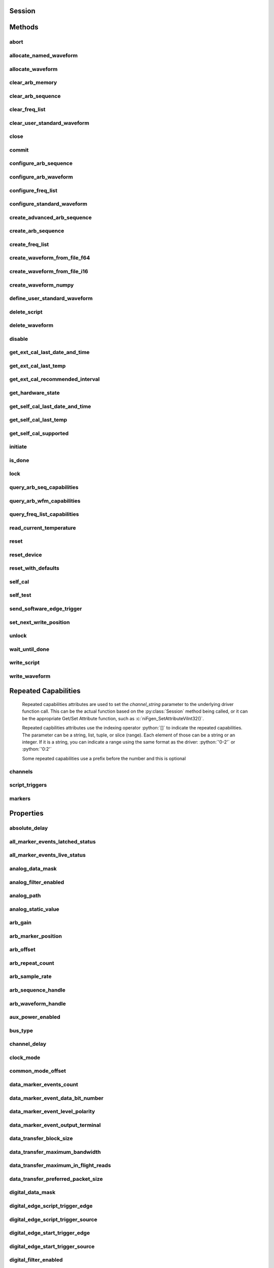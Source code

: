 .. py:module:: nifgen

Session
=======

.. py:class:: Session(self, resource_name, channel_name=None, reset_device=False, options={})

    

    Creates and returns a new NI-FGEN session to the specified channel of a
    waveform generator that is used in all subsequent NI-FGEN method
    calls.

    



    :param resource_name:
        

        .. caution:: Traditional NI-DAQ and NI-DAQmx device names are not case-sensitive.
            However, all IVI names, such as logical names, are case-sensitive. If
            you use logical names, driver session names, or virtual names in your
            program, you must ensure that the name you use matches the name in the
            IVI Configuration Store file exactly, without any variations in the case
            of the characters.

        | Specifies the resource name of the device to initialize.

        For Traditional NI-DAQ devices, the syntax is DAQ::\ *n*, where *n* is
        the device number assigned by MAX, as shown in Example 1.

        For NI-DAQmx devices, the syntax is just the device name specified in
        MAX, as shown in Example 2. Typical default names for NI-DAQmx devices
        in MAX are Dev1 or PXI1Slot1. You can rename an NI-DAQmx device by
        right-clicking on the name in MAX and entering a new name.

        An alternate syntax for NI-DAQmx devices consists of DAQ::\ *NI-DAQmx
        device name*, as shown in Example 3. This naming convention allows for
        the use of an NI-DAQmx device in an application that was originally
        designed for a Traditional NI-DAQ device. For example, if the
        application expects DAQ::1, you can rename the NI-DAQmx device to 1 in
        MAX and pass in DAQ::1 for the resource name, as shown in Example 4.

        If you use the DAQ::\ *n* syntax and an NI-DAQmx device name already
        exists with that same name, the NI-DAQmx device is matched first.

        You can also pass in the name of an IVI logical name or an IVI virtual
        name configured with the IVI Configuration utility, as shown in Example
        5. A logical name identifies a particular virtual instrument. A virtual
        name identifies a specific device and specifies the initial settings for
        the session.

        +-----------+--------------------------------------+------------------------+---------------------------------+
        | Example # | Device Type                          | Syntax                 | Variable                        |
        +===========+======================================+========================+=================================+
        | 1         | Traditional NI-DAQ device            | DAQ::\ *1*             | (*1* = device number)           |
        +-----------+--------------------------------------+------------------------+---------------------------------+
        | 2         | NI-DAQmx device                      | *myDAQmxDevice*        | (*myDAQmxDevice* = device name) |
        +-----------+--------------------------------------+------------------------+---------------------------------+
        | 3         | NI-DAQmx device                      | DAQ::\ *myDAQmxDevice* | (*myDAQmxDevice* = device name) |
        +-----------+--------------------------------------+------------------------+---------------------------------+
        | 4         | NI-DAQmx device                      | DAQ::\ *2*             | (*2* = device name)             |
        +-----------+--------------------------------------+------------------------+---------------------------------+
        | 5         | IVI logical name or IVI virtual name | *myLogicalName*        | (*myLogicalName* = name)        |
        +-----------+--------------------------------------+------------------------+---------------------------------+


    :type resource_name: str

    :param channel_name:
        

        Specifies the channel that this VI uses.

        **Default Value**: "0"

        


    :type channel_name: str

    :param reset_device:
        

        Specifies whether you want to reset the device during the initialization
        procedure. True specifies that the device is reset and performs the
        same method as the :py:meth:`nifgen.Session.Reset` method.

        ****Defined Values****

        **Default Value**: False

        +-------+---------------------+
        | True  | Reset device        |
        +-------+---------------------+
        | False | Do not reset device |
        +-------+---------------------+


    :type reset_device: bool

    :param options:
        

        Specifies the initial value of certain properties for the session. The
        syntax for **options** is a dictionary of properties with an assigned
        value. For example:

        { 'simulate': False }

        You do not have to specify a value for all the properties. If you do not
        specify a value for a property, the default value is used.

        Advanced Example:
        { 'simulate': True, 'driver_setup': { 'Model': '<model number>',  'BoardType': '<type>' } }

        +-------------------------+---------+
        | Property                | Default |
        +=========================+=========+
        | range_check             | True    |
        +-------------------------+---------+
        | query_instrument_status | False   |
        +-------------------------+---------+
        | cache                   | True    |
        +-------------------------+---------+
        | simulate                | False   |
        +-------------------------+---------+
        | record_value_coersions  | False   |
        +-------------------------+---------+
        | driver_setup            | {}      |
        +-------------------------+---------+


    :type options: str


Methods
=======

abort
-----

    .. py:currentmodule:: nifgen.Session

    .. py:method:: abort()

            Aborts any previously initiated signal generation. Call the
            :py:meth:`nifgen.Session.initiate` method to cause the signal generator to
            produce a signal again.

            



allocate_named_waveform
-----------------------

    .. py:currentmodule:: nifgen.Session

    .. py:method:: allocate_named_waveform(waveform_name, waveform_size)

            Specifies the size of a named waveform up front so that it can be
            allocated in onboard memory before loading the associated data. Data can
            then be loaded in smaller blocks with the niFgen Write (Binary16)
            Waveform methods.

            


            .. tip:: This method requires repeated capabilities (channels). If called directly on the
                nifgen.Session object, then the method will use all repeated capabilities in the session.
                You can specify a subset of repeated capabilities using the Python index notation on an
                nifgen.Session repeated capabilities container, and calling this method on the result.:

                .. code:: python

                    session.channels[0,1].allocate_named_waveform(waveform_name, waveform_size)


            :param waveform_name:


                Specifies the name to associate with the allocated waveform.

                


            :type waveform_name: str
            :param waveform_size:


                Specifies the size of the waveform to allocate in samples.

                **Default Value**: "4096"

                


            :type waveform_size: int

allocate_waveform
-----------------

    .. py:currentmodule:: nifgen.Session

    .. py:method:: allocate_waveform(waveform_size)

            Specifies the size of a waveform so that it can be allocated in onboard
            memory before loading the associated data. Data can then be loaded in
            smaller blocks with the Write Binary 16 Waveform methods.

            

            .. note:: The signal generator must not be in the Generating state when you call
                this method.


            .. tip:: This method requires repeated capabilities (channels). If called directly on the
                nifgen.Session object, then the method will use all repeated capabilities in the session.
                You can specify a subset of repeated capabilities using the Python index notation on an
                nifgen.Session repeated capabilities container, and calling this method on the result.:

                .. code:: python

                    session.channels[0,1].allocate_waveform(waveform_size)


            :param waveform_size:


                Specifies, in samples, the size of the waveform to allocate.

                


            :type waveform_size: int

            :rtype: int
            :return:


                    The handle that identifies the new waveform. This handle is used later
                    when referring to this waveform.

                    



clear_arb_memory
----------------

    .. py:currentmodule:: nifgen.Session

    .. py:method:: clear_arb_memory()

            Removes all previously created arbitrary waveforms, sequences, and
            scripts from the signal generator memory and invalidates all waveform
            handles, sequence handles, and waveform names.

            

            .. note:: The signal generator must not be in the Generating state when you
                call this method.



clear_arb_sequence
------------------

    .. py:currentmodule:: nifgen.Session

    .. py:method:: clear_arb_sequence(sequence_handle)

            Removes a previously created arbitrary sequence from the signal
            generator memory and invalidates the sequence handle.

            

            .. note:: The signal generator must not be in the Generating state when you
                call this method.



            :param sequence_handle:


                Specifies the handle of the arbitrary sequence that you want the signal
                generator to remove. You can create an arbitrary sequence using the
                :py:meth:`nifgen.Session.create_arb_sequence` or :py:meth:`nifgen.Session.create_advanced_arb_sequence` method.
                These methods return a handle that you use to identify the sequence.

                | **Defined Value**:
                | :py:data:`~nifgen.NIFGEN_VAL_ALL_SEQUENCES`—Remove all sequences from the signal
                  generator

                **Default Value**: None

                

                .. note:: One or more of the referenced values are not in the Python API for this driver. Enums that only define values, or represent True/False, have been removed.


            :type sequence_handle: int

clear_freq_list
---------------

    .. py:currentmodule:: nifgen.Session

    .. py:method:: clear_freq_list(frequency_list_handle)

            Removes a previously created frequency list from the signal generator
            memory and invalidates the frequency list handle.

            

            .. note:: The signal generator must not be in the Generating state when you
                call this method.



            :param frequency_list_handle:


                Specifies the handle of the frequency list you want the signal generator
                to remove. You create multiple frequency lists using
                :py:meth:`nifgen.Session.create_freq_list`. :py:meth:`nifgen.Session.create_freq_list` returns a handle that you
                use to identify each list. Specify a value of -1 to clear all frequency
                lists.

                **Defined Value**

                :py:data:`~nifgen.NIFGEN_VAL_ALL_FLISTS`—Remove all frequency lists from the signal
                generator.

                **Default Value**: None

                

                .. note:: One or more of the referenced values are not in the Python API for this driver. Enums that only define values, or represent True/False, have been removed.


            :type frequency_list_handle: int

clear_user_standard_waveform
----------------------------

    .. py:currentmodule:: nifgen.Session

    .. py:method:: clear_user_standard_waveform()

            Clears the user-defined waveform created by the
            :py:meth:`nifgen.Session.define_user_standard_waveform` method.

            


            .. tip:: This method requires repeated capabilities (channels). If called directly on the
                nifgen.Session object, then the method will use all repeated capabilities in the session.
                You can specify a subset of repeated capabilities using the Python index notation on an
                nifgen.Session repeated capabilities container, and calling this method on the result.:

                .. code:: python

                    session.channels[0,1].clear_user_standard_waveform()


close
-----

    .. py:currentmodule:: nifgen.Session

    .. py:method:: close()

            Performs the following operations:

            -  Closes the instrument I/O session.
            -  Destroys the NI-FGEN session and all of its properties.
            -  Deallocates any memory resources NI-FGEN uses.

            Not all signal routes established by calling the :py:meth:`nifgen.Session.ExportSignal`
            and :py:meth:`nifgen.Session.RouteSignalOut` methods are released when the NI-FGEN
            session is closed. The following table shows what happens to a signal
            route on your device when you call the :py:meth:`nifgen.Session._close` method.

            +--------------------+-------------------+------------------+
            | Routes To          | NI 5401/5411/5431 | Other Devices    |
            +====================+===================+==================+
            | Front Panel        | Remain connected  | Remain connected |
            +--------------------+-------------------+------------------+
            | RTSI/PXI Backplane | Remain connected  | Disconnected     |
            +--------------------+-------------------+------------------+

            .. note:: After calling :py:meth:`nifgen.Session._close`, you cannot use NI-FGEN again until you
                call the :py:meth:`nifgen.Session.init` or :py:meth:`nifgen.Session.InitWithOptions` methods.

            .. note:: This method is not needed when using the session context manager



commit
------

    .. py:currentmodule:: nifgen.Session

    .. py:method:: commit()

            Causes a transition to the Committed state. This method verifies
            property values, reserves the device, and commits the property values
            to the device. If the property values are all valid, NI-FGEN sets the
            device hardware configuration to match the session configuration. This
            method does not support the NI 5401/5404/5411/5431 signal generators.

            In the Committed state, you can load waveforms, scripts, and sequences
            into memory. If any properties are changed, NI-FGEN implicitly
            transitions back to the Idle state, where you can program all session
            properties before applying them to the device. This method has no
            effect if the device is already in the Committed or Generating state and
            returns a successful status value.

            Calling this VI before the niFgen Initiate Generation VI is optional but
            has the following benefits:

            -  Routes are committed, so signals are exported or imported.
            -  Any Reference Clock and external clock circuits are phase-locked.
            -  A subsequent :py:meth:`nifgen.Session.initiate` method can run faster
               because the device is already configured.

            



configure_arb_sequence
----------------------

    .. py:currentmodule:: nifgen.Session

    .. py:method:: configure_arb_sequence(sequence_handle, gain, offset)

            Configures the signal generator properties that affect arbitrary
            sequence generation. Sets the :py:attr:`nifgen.Session.arb_sequence_handle`,
            :py:attr:`nifgen.Session.arb_gain`, and :py:attr:`nifgen.Session.arb_offset` properties.

            

            .. note:: The signal generator must not be in the Generating state when you call
                this method.


            .. tip:: This method requires repeated capabilities (channels). If called directly on the
                nifgen.Session object, then the method will use all repeated capabilities in the session.
                You can specify a subset of repeated capabilities using the Python index notation on an
                nifgen.Session repeated capabilities container, and calling this method on the result.:

                .. code:: python

                    session.channels[0,1].configure_arb_sequence(sequence_handle, gain, offset)


            :param sequence_handle:


                Specifies the handle of the arbitrary sequence that you want the signal
                generator to produce. NI-FGEN sets the
                :py:attr:`nifgen.Session.arb_sequence_handle` property to this value. You can
                create an arbitrary sequence using the :py:meth:`nifgen.Session.create_arb_sequence` or
                :py:meth:`nifgen.Session.create_advanced_arb_sequence` method. These methods return a
                handle that you use to identify the sequence.

                **Default Value**: None

                


            :type sequence_handle: int
            :param gain:


                Specifies the factor by which the signal generator scales the arbitrary
                waveforms in the sequence. When you create an arbitrary waveform, you
                must first normalize the data points to a range of –1.00 to +1.00. You
                can use this parameter to scale the waveform to other ranges. The gain
                is applied before the offset is added.

                For example, to configure the output signal to range from –2.00 to
                +2.00 V, set **gain** to 2.00.

                **Units**: unitless

                **Default Value**: None

                


            :type gain: float
            :param offset:


                Specifies the value the signal generator adds to the arbitrary waveform
                data. When you create arbitrary waveforms, you must first normalize the
                data points to a range of –1.00 to +1.00 V. You can use this parameter
                to shift the range of the arbitrary waveform. NI-FGEN sets the
                :py:attr:`nifgen.Session.arb_offset` property to this value.

                For example, to configure the output signal to range from 0.00 to 2.00 V
                instead of –1.00 to 1.00 V, set the offset to 1.00.

                **Units**: volts

                **Default Value**: None

                


            :type offset: float

configure_arb_waveform
----------------------

    .. py:currentmodule:: nifgen.Session

    .. py:method:: configure_arb_waveform(waveform_handle, gain, offset)

            Configures the properties of the signal generator that affect arbitrary
            waveform generation. Sets the :py:attr:`nifgen.Session.arb_waveform_handle`,
            :py:attr:`nifgen.Session.arb_gain`, and :py:attr:`nifgen.Session.arb_offset` properties.

            

            .. note:: The signal generator must not be in the Generating state when you call
                this method.


            .. tip:: This method requires repeated capabilities (channels). If called directly on the
                nifgen.Session object, then the method will use all repeated capabilities in the session.
                You can specify a subset of repeated capabilities using the Python index notation on an
                nifgen.Session repeated capabilities container, and calling this method on the result.:

                .. code:: python

                    session.channels[0,1].configure_arb_waveform(waveform_handle, gain, offset)


            :param waveform_handle:


                Specifies the handle of the arbitrary waveform you want the signal
                generator to produce. NI-FGEN sets the
                :py:attr:`nifgen.Session.arb_waveform_handle` property to this value. You can
                create an arbitrary waveform using one of the following niFgen Create
                Waveform methods:

                -  :py:meth:`nifgen.Session.create_waveform`
                -  :py:meth:`nifgen.Session.create_waveform`
                -  :py:meth:`nifgen.Session.create_waveform_from_file_i16`
                -  :py:meth:`nifgen.Session.create_waveform_from_file_f64`
                -  :py:meth:`nifgen.Session.CreateWaveformFromFileHWS`

                These methods return a handle that you use to identify the waveform.

                **Default Value**: None

                

                .. note:: One or more of the referenced methods are not in the Python API for this driver.


            :type waveform_handle: int
            :param gain:


                Specifies the factor by which the signal generator scales the arbitrary
                waveforms in the sequence. When you create an arbitrary waveform, you
                must first normalize the data points to a range of –1.00 to +1.00. You
                can use this parameter to scale the waveform to other ranges. The gain
                is applied before the offset is added.

                For example, to configure the output signal to range from –2.00 to
                +2.00 V, set **gain** to 2.00.

                **Units**: unitless

                **Default Value**: None

                


            :type gain: float
            :param offset:


                Specifies the value the signal generator adds to the arbitrary waveform
                data. When you create arbitrary waveforms, you must first normalize the
                data points to a range of –1.00 to +1.00 V. You can use this parameter
                to shift the range of the arbitrary waveform. NI-FGEN sets the
                :py:attr:`nifgen.Session.arb_offset` property to this value.

                For example, to configure the output signal to range from 0.00 to 2.00 V
                instead of –1.00 to 1.00 V, set the offset to 1.00.

                **Units**: volts

                **Default Value**: None

                


            :type offset: float

configure_freq_list
-------------------

    .. py:currentmodule:: nifgen.Session

    .. py:method:: configure_freq_list(frequency_list_handle, amplitude, dc_offset=0.0, start_phase=0.0)

            Configures the properties of the signal generator that affect frequency
            list generation (the :py:attr:`nifgen.Session.freq_list_handle`,
            :py:attr:`nifgen.Session.func_amplitude`, :py:attr:`nifgen.Session.func_dc_offset`, and
            :py:attr:`nifgen.Session.func_start_phase` properties).

            

            .. note:: The signal generator must not be in the Generating state when you call
                this method.


            .. tip:: This method requires repeated capabilities (channels). If called directly on the
                nifgen.Session object, then the method will use all repeated capabilities in the session.
                You can specify a subset of repeated capabilities using the Python index notation on an
                nifgen.Session repeated capabilities container, and calling this method on the result.:

                .. code:: python

                    session.channels[0,1].configure_freq_list(frequency_list_handle, amplitude, dc_offset=0.0, start_phase=0.0)


            :param frequency_list_handle:


                Specifies the handle of the frequency list that you want the signal
                generator to produce. NI-FGEN sets the :py:attr:`nifgen.Session.freq_list_handle`
                property to this value. You can create a frequency list using the
                :py:meth:`nifgen.Session.create_freq_list` method, which returns a handle that you use to
                identify the list.
                **Default Value**: None

                


            :type frequency_list_handle: int
            :param amplitude:


                Specifies the amplitude of the standard waveform that you want the
                signal generator to produce. This value is the amplitude at the output
                terminal. NI-FGEN sets the :py:attr:`nifgen.Session.func_amplitude` property to
                this value.

                For example, to produce a waveform ranging from –5.00 V to +5.00 V, set
                the amplitude to 10.00 V.

                **Units**: peak-to-peak voltage

                **Default Value**: None

                

                .. note:: This parameter does not affect signal generator behavior when you set
                    the **waveform** parameter of the :py:meth:`nifgen.Session.configure_standard_waveform`
                    method to :py:data:`~nifgen.Waveform.DC`.


            :type amplitude: float
            :param dc_offset:


                Specifies the DC offset of the standard waveform that you want the
                signal generator to produce. The value is the offset from ground to the
                center of the waveform you specify with the **waveform** parameter,
                observed at the output terminal. For example, to configure a waveform
                with an amplitude of 10.00 V to range from 0.00 V to +10.00 V, set the
                **dcOffset** to 5.00 V. NI-FGEN sets the :py:attr:`nifgen.Session.func_dc_offset`
                property to this value.

                **Units**: volts

                **Default Value**: None

                


            :type dc_offset: float
            :param start_phase:


                Specifies the horizontal offset of the standard waveform you want the
                signal generator to produce. Specify this property in degrees of one
                waveform cycle. NI-FGEN sets the :py:attr:`nifgen.Session.func_start_phase`
                property to this value. A start phase of 180 degrees means output
                generation begins halfway through the waveform. A start phase of 360
                degrees offsets the output by an entire waveform cycle, which is
                identical to a start phase of 0 degrees.

                **Units**: degrees of one cycle

                **Default Value**: None degrees

                

                .. note:: This parameter does not affect signal generator behavior when you set
                    the **waveform** parameter to :py:data:`~nifgen.Waveform.DC`.


            :type start_phase: float

configure_standard_waveform
---------------------------

    .. py:currentmodule:: nifgen.Session

    .. py:method:: configure_standard_waveform(waveform, amplitude, frequency, dc_offset=0.0, start_phase=0.0)

            Configures the following properties of the signal generator that affect
            standard waveform generation:

            -  :py:attr:`nifgen.Session.func_waveform`
            -  :py:attr:`nifgen.Session.func_amplitude`
            -  :py:attr:`nifgen.Session.func_dc_offset`
            -  :py:attr:`nifgen.Session.func_frequency`
            -  :py:attr:`nifgen.Session.func_start_phase`

            

            .. note:: You must call the :py:meth:`nifgen.Session.ConfigureOutputMode` method with the
                **outputMode** parameter set to :py:data:`~nifgen.OutputMode.FUNC` before calling
                this method.

            .. note:: One or more of the referenced methods are not in the Python API for this driver.


            .. tip:: This method requires repeated capabilities (channels). If called directly on the
                nifgen.Session object, then the method will use all repeated capabilities in the session.
                You can specify a subset of repeated capabilities using the Python index notation on an
                nifgen.Session repeated capabilities container, and calling this method on the result.:

                .. code:: python

                    session.channels[0,1].configure_standard_waveform(waveform, amplitude, frequency, dc_offset=0.0, start_phase=0.0)


            :param waveform:


                Specifies the standard waveform that you want the signal generator to
                produce. NI-FGEN sets the :py:attr:`nifgen.Session.func_waveform` property to this
                value.

                ****Defined Values****

                **Default Value**: :py:data:`~nifgen.Waveform.SINE`

                +---------------------------------------+----------------------------------------------------------------------------------------------------------------------------------------------------------+
                | :py:data:`~nifgen.Waveform.SINE`      | Specifies that the signal generator produces a sinusoid waveform.                                                                                        |
                +---------------------------------------+----------------------------------------------------------------------------------------------------------------------------------------------------------+
                | :py:data:`~nifgen.Waveform.SQUARE`    | Specifies that the signal generator produces a square waveform.                                                                                          |
                +---------------------------------------+----------------------------------------------------------------------------------------------------------------------------------------------------------+
                | :py:data:`~nifgen.Waveform.TRIANGLE`  | Specifies that the signal generator produces a triangle waveform.                                                                                        |
                +---------------------------------------+----------------------------------------------------------------------------------------------------------------------------------------------------------+
                | :py:data:`~nifgen.Waveform.RAMP_UP`   | Specifies that the signal generator produces a positive ramp waveform.                                                                                   |
                +---------------------------------------+----------------------------------------------------------------------------------------------------------------------------------------------------------+
                | :py:data:`~nifgen.Waveform.RAMP_DOWN` | Specifies that the signal generator produces a negative ramp waveform.                                                                                   |
                +---------------------------------------+----------------------------------------------------------------------------------------------------------------------------------------------------------+
                | :py:data:`~nifgen.Waveform.DC`        | Specifies that the signal generator produces a constant voltage.                                                                                         |
                +---------------------------------------+----------------------------------------------------------------------------------------------------------------------------------------------------------+
                | :py:data:`~nifgen.Waveform.NOISE`     | Specifies that the signal generator produces white noise.                                                                                                |
                +---------------------------------------+----------------------------------------------------------------------------------------------------------------------------------------------------------+
                | :py:data:`~nifgen.Waveform.USER`      | Specifies that the signal generator produces a user-defined waveform as defined with the :py:meth:`nifgen.Session.define_user_standard_waveform` method. |
                +---------------------------------------+----------------------------------------------------------------------------------------------------------------------------------------------------------+


            :type waveform: :py:data:`nifgen.Waveform`
            :param amplitude:


                Specifies the amplitude of the standard waveform that you want the
                signal generator to produce. This value is the amplitude at the output
                terminal. NI-FGEN sets the :py:attr:`nifgen.Session.func_amplitude` property to
                this value.

                For example, to produce a waveform ranging from –5.00 V to +5.00 V, set
                the amplitude to 10.00 V.

                **Units**: peak-to-peak voltage

                **Default Value**: None

                

                .. note:: This parameter does not affect signal generator behavior when you set
                    the **waveform** parameter of the :py:meth:`nifgen.Session.configure_standard_waveform`
                    method to :py:data:`~nifgen.Waveform.DC`.


            :type amplitude: float
            :param frequency:


                | Specifies the frequency of the standard waveform that you want the
                  signal generator to produce. NI-FGEN sets the
                  :py:attr:`nifgen.Session.func_frequency` property to this value.

                **Units**: hertz

                **Default Value**: None

                

                .. note:: This parameter does not affect signal generator behavior when you set
                    the **waveform** parameter of the :py:meth:`nifgen.Session.configure_standard_waveform`
                    method to :py:data:`~nifgen.Waveform.DC`.


            :type frequency: float
            :param dc_offset:


                Specifies the DC offset of the standard waveform that you want the
                signal generator to produce. The value is the offset from ground to the
                center of the waveform you specify with the **waveform** parameter,
                observed at the output terminal. For example, to configure a waveform
                with an amplitude of 10.00 V to range from 0.00 V to +10.00 V, set the
                **dcOffset** to 5.00 V. NI-FGEN sets the :py:attr:`nifgen.Session.func_dc_offset`
                property to this value.

                **Units**: volts

                **Default Value**: None

                


            :type dc_offset: float
            :param start_phase:


                Specifies the horizontal offset of the standard waveform that you want
                the signal generator to produce. Specify this parameter in degrees of
                one waveform cycle. NI-FGEN sets the :py:attr:`nifgen.Session.func_start_phase`
                property to this value. A start phase of 180 degrees means output
                generation begins halfway through the waveform. A start phase of 360
                degrees offsets the output by an entire waveform cycle, which is
                identical to a start phase of 0 degrees.

                **Units**: degrees of one cycle

                **Default Value**: 0.00

                

                .. note:: This parameter does not affect signal generator behavior when you set
                    the **waveform** parameter to :py:data:`~nifgen.Waveform.DC`.


            :type start_phase: float

create_advanced_arb_sequence
----------------------------

    .. py:currentmodule:: nifgen.Session

    .. py:method:: create_advanced_arb_sequence(waveform_handles_array, loop_counts_array, sample_counts_array=None, marker_location_array=None)

            Creates an arbitrary sequence from an array of waveform handles and an
            array of corresponding loop counts. This method returns a handle that
            identifies the sequence. You pass this handle to the
            :py:meth:`nifgen.Session.configure_arb_sequence` method to specify what arbitrary sequence
            you want the signal generator to produce.

            The :py:meth:`nifgen.Session.create_advanced_arb_sequence` method extends on the
            :py:meth:`nifgen.Session.create_arb_sequence` method by adding the ability to set the
            number of samples in each sequence step and to set marker locations.

            An arbitrary sequence consists of multiple waveforms. For each waveform,
            you specify the number of times the signal generator produces the
            waveform before proceeding to the next waveform. The number of times to
            repeat a specific waveform is called the loop count.

            

            .. note:: The signal generator must not be in the Generating state when you call
                this method.
                You must call the :py:meth:`nifgen.Session.ConfigureOutputMode` method to set the
                **outputMode** parameter to :py:data:`~nifgen.OutputMode.SEQ` before calling this
                method.



            :param waveform_handles_array:


                Specifies the array of waveform handles from which you want to create a
                new arbitrary sequence. The array must have at least as many elements as
                the value that you specify in **sequenceLength**. Each
                **waveformHandlesArray** element has a corresponding **loopCountsArray**
                element that indicates how many times that waveform is repeated. You
                obtain waveform handles when you create arbitrary waveforms with the
                :py:meth:`nifgen.Session.allocate_waveform` method or one of the following niFgen
                CreateWaveform methods:

                -  :py:meth:`nifgen.Session.create_waveform`
                -  :py:meth:`nifgen.Session.create_waveform`
                -  :py:meth:`nifgen.Session.create_waveform_from_file_i16`
                -  :py:meth:`nifgen.Session.create_waveform_from_file_f64`
                -  :py:meth:`nifgen.Session.CreateWaveformFromFileHWS`

                **Default Value**: None

                


            :type waveform_handles_array: list of int
            :param loop_counts_array:


                Specifies the array of loop counts you want to use to create a new
                arbitrary sequence. The array must have at least as many elements as the
                value that you specify in the **sequenceLength** parameter. Each
                **loopCountsArray** element corresponds to a **waveformHandlesArray**
                element and indicates how many times to repeat that waveform. Each
                element of the **loopCountsArray** must be less than or equal to the
                maximum number of loop counts that the signal generator allows. You can
                obtain the maximum loop count from **maximumLoopCount** in the
                :py:meth:`nifgen.Session.query_arb_seq_capabilities` method.

                **Default Value**: None

                


            :type loop_counts_array: list of int
            :param sample_counts_array:


                Specifies the array of sample counts that you want to use to create a
                new arbitrary sequence. The array must have at least as many elements as
                the value you specify in the **sequenceLength** parameter. Each
                **sampleCountsArray** element corresponds to a **waveformHandlesArray**
                element and indicates the subset, in samples, of the given waveform to
                generate. Each element of the **sampleCountsArray** must be larger than
                the minimum waveform size, a multiple of the waveform quantum and no
                larger than the number of samples in the corresponding waveform. You can
                obtain these values by calling the :py:meth:`nifgen.Session.query_arb_wfm_capabilities`
                method.

                **Default Value**: None

                


            :type sample_counts_array: list of int
            :param marker_location_array:


                Specifies the array of marker locations to where you want a marker to be
                generated in the sequence. The array must have at least as many elements
                as the value you specify in the **sequenceLength** parameter. Each
                **markerLocationArray** element corresponds to a
                **waveformHandlesArray** element and indicates where in the waveform a
                marker is to generate. The marker location must be less than the size of
                the waveform the marker is in. The markers are coerced to the nearest
                marker quantum and the coerced values are returned in the
                **coercedMarkersArray** parameter.

                If you do not want a marker generated for a particular sequence stage,
                set this parameter to :py:data:`~nifgen.NIFGEN_VAL_NO_MARKER`.

                **Defined Value**: :py:data:`~nifgen.NIFGEN_VAL_NO_MARKER`

                **Default Value**: None

                

                .. note:: One or more of the referenced values are not in the Python API for this driver. Enums that only define values, or represent True/False, have been removed.


            :type marker_location_array: list of int

            :rtype: tuple (coerced_markers_array, sequence_handle)

                WHERE

                coerced_markers_array (list of int): 


                    Returns an array of all given markers that are coerced (rounded) to the
                    nearest marker quantum. Not all devices coerce markers.

                    **Default Value**: None

                    


                sequence_handle (int): 


                    Returns the handle that identifies the new arbitrary sequence. You can
                    pass this handle to :py:meth:`nifgen.Session.configure_arb_sequence` to generate the
                    arbitrary sequence.

                    



create_arb_sequence
-------------------

    .. py:currentmodule:: nifgen.Session

    .. py:method:: create_arb_sequence(waveform_handles_array, loop_counts_array)

            Creates an arbitrary sequence from an array of waveform handles and an
            array of corresponding loop counts. This method returns a handle that
            identifies the sequence. You pass this handle to the
            :py:meth:`nifgen.Session.configure_arb_sequence` method to specify what arbitrary sequence
            you want the signal generator to produce.

            An arbitrary sequence consists of multiple waveforms. For each waveform,
            you can specify the number of times that the signal generator produces
            the waveform before proceeding to the next waveform. The number of times
            to repeat a specific waveform is called the loop count.

            

            .. note:: You must call the :py:meth:`nifgen.Session.ConfigureOutputMode` method to set the
                **outputMode** parameter to :py:data:`~nifgen.OutputMode.SEQ` before calling this
                method.



            :param waveform_handles_array:


                Specifies the array of waveform handles from which you want to create a
                new arbitrary sequence. The array must have at least as many elements as
                the value that you specify in **sequenceLength**. Each
                **waveformHandlesArray** element has a corresponding **loopCountsArray**
                element that indicates how many times that waveform is repeated. You
                obtain waveform handles when you create arbitrary waveforms with the
                :py:meth:`nifgen.Session.allocate_waveform` method or one of the following niFgen
                CreateWaveform methods:

                -  :py:meth:`nifgen.Session.create_waveform`
                -  :py:meth:`nifgen.Session.create_waveform`
                -  :py:meth:`nifgen.Session.create_waveform_from_file_i16`
                -  :py:meth:`nifgen.Session.create_waveform_from_file_f64`
                -  :py:meth:`nifgen.Session.CreateWaveformFromFileHWS`

                **Default Value**: None

                


            :type waveform_handles_array: list of int
            :param loop_counts_array:


                Specifies the array of loop counts you want to use to create a new
                arbitrary sequence. The array must have at least as many elements as the
                value that you specify in the **sequenceLength** parameter. Each
                **loopCountsArray** element corresponds to a **waveformHandlesArray**
                element and indicates how many times to repeat that waveform. Each
                element of the **loopCountsArray** must be less than or equal to the
                maximum number of loop counts that the signal generator allows. You can
                obtain the maximum loop count from **maximumLoopCount** in the
                :py:meth:`nifgen.Session.query_arb_seq_capabilities` method.

                **Default Value**: None

                


            :type loop_counts_array: list of int

            :rtype: int
            :return:


                    Returns the handle that identifies the new arbitrary sequence. You can
                    pass this handle to :py:meth:`nifgen.Session.configure_arb_sequence` to generate the
                    arbitrary sequence.

                    



create_freq_list
----------------

    .. py:currentmodule:: nifgen.Session

    .. py:method:: create_freq_list(waveform, frequency_array, duration_array)

            Creates a frequency list from an array of frequencies
            (**frequencyArray**) and an array of durations (**durationArray**). The
            two arrays should have the same number of elements, and this value must
            also be the size of the **frequencyListLength**. The method returns a
            handle that identifies the frequency list (the **frequencyListHandle**).
            You can pass this handle to :py:meth:`nifgen.Session.configure_freq_list` to specify what
            frequency list you want the signal generator to produce.

            A frequency list consists of a list of frequencies and durations. The
            signal generator generates each frequency for the given amount of time
            and then proceeds to the next frequency. When the end of the list is
            reached, the signal generator starts over at the beginning of the list.

            

            .. note:: The signal generator must not be in the Generating state when you call
                this method.



            :param waveform:


                Specifies the standard waveform that you want the signal generator to
                produce. NI-FGEN sets the :py:attr:`nifgen.Session.func_waveform` property to this
                value.

                ****Defined Values****

                **Default Value**: :py:data:`~nifgen.Waveform.SINE`

                +---------------------------------------+----------------------------------------------------------------------------------------------------------------------------------------------------------+
                | :py:data:`~nifgen.Waveform.SINE`      | Specifies that the signal generator produces a sinusoid waveform.                                                                                        |
                +---------------------------------------+----------------------------------------------------------------------------------------------------------------------------------------------------------+
                | :py:data:`~nifgen.Waveform.SQUARE`    | Specifies that the signal generator produces a square waveform.                                                                                          |
                +---------------------------------------+----------------------------------------------------------------------------------------------------------------------------------------------------------+
                | :py:data:`~nifgen.Waveform.TRIANGLE`  | Specifies that the signal generator produces a triangle waveform.                                                                                        |
                +---------------------------------------+----------------------------------------------------------------------------------------------------------------------------------------------------------+
                | :py:data:`~nifgen.Waveform.RAMP_UP`   | Specifies that the signal generator produces a positive ramp waveform.                                                                                   |
                +---------------------------------------+----------------------------------------------------------------------------------------------------------------------------------------------------------+
                | :py:data:`~nifgen.Waveform.RAMP_DOWN` | Specifies that the signal generator produces a negative ramp waveform.                                                                                   |
                +---------------------------------------+----------------------------------------------------------------------------------------------------------------------------------------------------------+
                | :py:data:`~nifgen.Waveform.DC`        | Specifies that the signal generator produces a constant voltage.                                                                                         |
                +---------------------------------------+----------------------------------------------------------------------------------------------------------------------------------------------------------+
                | :py:data:`~nifgen.Waveform.NOISE`     | Specifies that the signal generator produces white noise.                                                                                                |
                +---------------------------------------+----------------------------------------------------------------------------------------------------------------------------------------------------------+
                | :py:data:`~nifgen.Waveform.USER`      | Specifies that the signal generator produces a user-defined waveform as defined with the :py:meth:`nifgen.Session.define_user_standard_waveform` method. |
                +---------------------------------------+----------------------------------------------------------------------------------------------------------------------------------------------------------+


            :type waveform: :py:data:`nifgen.Waveform`
            :param frequency_array:


                Specifies the array of frequencies to form the frequency list. The array
                must have at least as many elements as the value you specify in
                **frequencyListLength**. Each **frequencyArray** element has a
                corresponding **durationArray** element that indicates how long that
                frequency is repeated.

                **Units**: hertz

                **Default Value**: None

                


            :type frequency_array: list of float
            :param duration_array:


                Specifies the array of durations to form the frequency list. The array
                must have at least as many elements as the value that you specify in
                **frequencyListLength**. Each **durationArray** element has a
                corresponding **frequencyArray** element and indicates how long in
                seconds to generate the corresponding frequency.

                **Units**: seconds

                **Default Value**: None

                


            :type duration_array: list of float

            :rtype: int
            :return:


                    Returns the handle that identifies the new frequency list. You can pass
                    this handle to :py:meth:`nifgen.Session.configure_freq_list` to generate the arbitrary
                    sequence.

                    



create_waveform_from_file_f64
-----------------------------

    .. py:currentmodule:: nifgen.Session

    .. py:method:: create_waveform_from_file_f64(file_name, byte_order)

            This method takes the floating point double (F64) data from the
            specified file and creates an onboard waveform for use in Arbitrary
            Waveform or Arbitrary Sequence output mode. The **waveformHandle**
            returned by this method can later be used for setting the active
            waveform, changing the data in the waveform, building sequences of
            waveforms, or deleting the waveform when it is no longer needed.

            

            .. note:: The F64 data must be between –1.0 and +1.0 V. Use the
                :py:attr:`nifgen.Session.digital_gain` property to generate different voltage
                outputs.


            .. tip:: This method requires repeated capabilities (channels). If called directly on the
                nifgen.Session object, then the method will use all repeated capabilities in the session.
                You can specify a subset of repeated capabilities using the Python index notation on an
                nifgen.Session repeated capabilities container, and calling this method on the result.:

                .. code:: python

                    session.channels[0,1].create_waveform_from_file_f64(file_name, byte_order)


            :param file_name:


                The full path and name of the file where the waveform data resides.

                


            :type file_name: str
            :param byte_order:


                Specifies the byte order of the data in the file.

                ****Defined Values****

                |
                | ****Default Value**:** :py:data:`~nifgen.ByteOrder.LITTLE`

                +-------------------------------------+------------------------------------------------------------------------------------------------------------------------------------------------+
                | :py:data:`~nifgen.ByteOrder.LITTLE` | Little Endian Data—The least significant bit is stored at the lowest address, followed by the other bits, in order of increasing significance. |
                +-------------------------------------+------------------------------------------------------------------------------------------------------------------------------------------------+
                | :py:data:`~nifgen.ByteOrder.BIG`    | Big Endian Data—The most significant bit is stored at the lowest address, followed by the other bits, in order of decreasing significance.     |
                +-------------------------------------+------------------------------------------------------------------------------------------------------------------------------------------------+

                .. note:: Data written by most applications in Windows (including
                    LabWindows™/CVI™) is in Little Endian format. Data written to a file
                    from LabVIEW is in Big Endian format by default on all platforms. Big
                    Endian and Little Endian refer to the way data is stored in memory,
                    which can differ on different processors.


            :type byte_order: :py:data:`nifgen.ByteOrder`

            :rtype: int
            :return:


                    The handle that identifies the new waveform. This handle is used later
                    when referring to this waveform.

                    



create_waveform_from_file_i16
-----------------------------

    .. py:currentmodule:: nifgen.Session

    .. py:method:: create_waveform_from_file_i16(file_name, byte_order)

            Takes the binary 16-bit signed integer (I16) data from the specified
            file and creates an onboard waveform for use in Arbitrary Waveform or
            Arbitrary Sequence output mode. The **waveformHandle** returned by this
            method can later be used for setting the active waveform, changing the
            data in the waveform, building sequences of waveforms, or deleting the
            waveform when it is no longer needed.

            

            .. note:: The I16 data (values between –32768 and +32767) is assumed to
                represent –1 to +1 V. Use the :py:attr:`nifgen.Session.digital_gain` property to
                generate different voltage outputs.


            .. tip:: This method requires repeated capabilities (channels). If called directly on the
                nifgen.Session object, then the method will use all repeated capabilities in the session.
                You can specify a subset of repeated capabilities using the Python index notation on an
                nifgen.Session repeated capabilities container, and calling this method on the result.:

                .. code:: python

                    session.channels[0,1].create_waveform_from_file_i16(file_name, byte_order)


            :param file_name:


                The full path and name of the file where the waveform data resides.

                


            :type file_name: str
            :param byte_order:


                Specifies the byte order of the data in the file.

                ****Defined Values****

                |
                | ****Default Value**:** :py:data:`~nifgen.ByteOrder.LITTLE`

                +-------------------------------------+------------------------------------------------------------------------------------------------------------------------------------------------+
                | :py:data:`~nifgen.ByteOrder.LITTLE` | Little Endian Data—The least significant bit is stored at the lowest address, followed by the other bits, in order of increasing significance. |
                +-------------------------------------+------------------------------------------------------------------------------------------------------------------------------------------------+
                | :py:data:`~nifgen.ByteOrder.BIG`    | Big Endian Data—The most significant bit is stored at the lowest address, followed by the other bits, in order of decreasing significance.     |
                +-------------------------------------+------------------------------------------------------------------------------------------------------------------------------------------------+

                .. note:: Data written by most applications in Windows (including
                    LabWindows™/CVI™) is in Little Endian format. Data written to a file
                    from LabVIEW is in Big Endian format by default on all platforms. Big
                    Endian and Little Endian refer to the way data is stored in memory,
                    which can differ on different processors.


            :type byte_order: :py:data:`nifgen.ByteOrder`

            :rtype: int
            :return:


                    The handle that identifies the new waveform. This handle is used later
                    when referring to this waveform.

                    



create_waveform_numpy
---------------------

    .. py:currentmodule:: nifgen.Session

    .. py:method:: create_waveform_numpy(waveform_data_array)

            Creates an onboard waveform for use in Arbitrary Waveform output mode or Arbitrary Sequence output mode.

            

            .. note:: You must set :py:attr:`nifgen.Session.output_mode` to :py:data:`~nifgen.OutputMode.ARB` or :py:data:`~nifgen.OutputMode.SEQ` before calling this method.


            .. tip:: This method requires repeated capabilities (channels). If called directly on the
                nifgen.Session object, then the method will use all repeated capabilities in the session.
                You can specify a subset of repeated capabilities using the Python index notation on an
                nifgen.Session repeated capabilities container, and calling this method on the result.:

                .. code:: python

                    session.channels[0,1].create_waveform(waveform_data_array)


            :param waveform_data_array:


                Array of data for the new arbitrary waveform. This may be an iterable of float or int16, or for best performance a numpy.ndarray of dtype int16 or float64.

                


            :type waveform_data_array: iterable of float or int16

            :rtype: int
            :return:


                    The handle that identifies the new waveform. This handle is used in other methods when referring to this waveform.

                    



define_user_standard_waveform
-----------------------------

    .. py:currentmodule:: nifgen.Session

    .. py:method:: define_user_standard_waveform(waveform_data_array)

            Defines a user waveform for use in either Standard Method or Frequency
            List output mode.

            To select the waveform, set the **waveform** parameter to
            :py:data:`~nifgen.Waveform.USER` with either the :py:meth:`nifgen.Session.configure_standard_waveform`
            or the :py:meth:`nifgen.Session.create_freq_list` method.

            The waveform data must be scaled between –1.0 and 1.0. Use the
            **amplitude** parameter in the :py:meth:`nifgen.Session.configure_standard_waveform`
            method to generate different output voltages.

            

            .. note:: You must call the :py:meth:`nifgen.Session.ConfigureOutputMode` method to set the
                **outputMode** parameter to :py:data:`~nifgen.OutputMode.FUNC` or
                :py:data:`~nifgen.OutputMode.FREQ_LIST` before calling this method.


            .. tip:: This method requires repeated capabilities (channels). If called directly on the
                nifgen.Session object, then the method will use all repeated capabilities in the session.
                You can specify a subset of repeated capabilities using the Python index notation on an
                nifgen.Session repeated capabilities container, and calling this method on the result.:

                .. code:: python

                    session.channels[0,1].define_user_standard_waveform(waveform_data_array)


            :param waveform_data_array:


                Specifies the array of data you want to use for the new arbitrary
                waveform. The array must have at least as many elements as the value
                that you specify in **waveformSize**.

                You must normalize the data points in the array to be between –1.00 and
                +1.00.

                **Default Value**: None

                


            :type waveform_data_array: list of float

delete_script
-------------

    .. py:currentmodule:: nifgen.Session

    .. py:method:: delete_script(script_name)

            Deletes the specified script from onboard memory.

            


            .. tip:: This method requires repeated capabilities (channels). If called directly on the
                nifgen.Session object, then the method will use all repeated capabilities in the session.
                You can specify a subset of repeated capabilities using the Python index notation on an
                nifgen.Session repeated capabilities container, and calling this method on the result.:

                .. code:: python

                    session.channels[0,1].delete_script(script_name)


            :param script_name:


                Specifies the name of the script you want to delete. The script name
                appears in the text of the script following the script keyword.

                


            :type script_name: str

delete_waveform
---------------

    .. py:currentmodule:: nifgen.Session

    .. py:method:: delete_waveform(waveform_name_or_handle)

            Removes a previously created arbitrary waveform from the signal generator memory.

            

            .. note:: The signal generator must not be in the Generating state when you call this method.


            .. tip:: This method requires repeated capabilities (channels). If called directly on the
                nifgen.Session object, then the method will use all repeated capabilities in the session.
                You can specify a subset of repeated capabilities using the Python index notation on an
                nifgen.Session repeated capabilities container, and calling this method on the result.:

                .. code:: python

                    session.channels[0,1].delete_waveform(waveform_name_or_handle)


            :param waveform_name_or_handle:


                The name (str) or handle (int) of an arbitrary waveform previously allocated with :py:meth:`nifgen.Session.allocate_named_waveform`, :py:meth:`nifgen.Session.allocate_waveform` or :py:meth:`nifgen.Session.create_waveform`.

                


            :type waveform_name_or_handle: str or int

disable
-------

    .. py:currentmodule:: nifgen.Session

    .. py:method:: disable()

            Places the instrument in a quiescent state where it has minimal or no
            impact on the system to which it is connected. The analog output and all
            exported signals are disabled.

            



get_ext_cal_last_date_and_time
------------------------------

    .. py:currentmodule:: nifgen.Session

    .. py:method:: get_ext_cal_last_date_and_time()

            Returns the date and time of the last successful external calibration. The time returned is 24-hour (military) local time; for example, if the device was calibrated at 2:30 PM, this method returns 14 for the **hour** parameter and 30 for the **minute** parameter.

            



            :rtype: datetime.datetime
            :return:


                    Indicates date and time of the last calibration.

                    



get_ext_cal_last_temp
---------------------

    .. py:currentmodule:: nifgen.Session

    .. py:method:: get_ext_cal_last_temp()

            Returns the temperature at the last successful external calibration. The
            temperature is returned in degrees Celsius.

            



            :rtype: float
            :return:


                    Specifies the temperature at the last successful calibration in degrees
                    Celsius.

                    



get_ext_cal_recommended_interval
--------------------------------

    .. py:currentmodule:: nifgen.Session

    .. py:method:: get_ext_cal_recommended_interval()

            Returns the recommended interval between external calibrations in
            months.

            



            :rtype: datetime.timedelta
            :return:


                    Specifies the recommended interval between external calibrations in
                    months.

                    



get_hardware_state
------------------

    .. py:currentmodule:: nifgen.Session

    .. py:method:: get_hardware_state()

            Returns the current hardware state of the device and, if the device is
            in the hardware error state, the current hardware error.

            

            .. note:: Hardware states do not necessarily correspond to NI-FGEN states.



            :rtype: :py:data:`nifgen.HardwareState`
            :return:


                    Returns the hardware state of the signal generator.

                    **Defined Values**

                    +------------------------------------------------------------+--------------------------------------------+
                    | :py:data:`~nifgen.HardwareState.IDLE`                      | The device is in the Idle state.           |
                    +------------------------------------------------------------+--------------------------------------------+
                    | :py:data:`~nifgen.HardwareState.WAITING_FOR_START_TRIGGER` | The device is waiting for Start Trigger.   |
                    +------------------------------------------------------------+--------------------------------------------+
                    | :py:data:`~nifgen.HardwareState.RUNNING`                   | The device is in the Running state.        |
                    +------------------------------------------------------------+--------------------------------------------+
                    | :py:data:`~nifgen.HardwareState.DONE`                      | The generation has completed successfully. |
                    +------------------------------------------------------------+--------------------------------------------+
                    | :py:data:`~nifgen.HardwareState.HARDWARE_ERROR`            | There is a hardware error.                 |
                    +------------------------------------------------------------+--------------------------------------------+



get_self_cal_last_date_and_time
-------------------------------

    .. py:currentmodule:: nifgen.Session

    .. py:method:: get_self_cal_last_date_and_time()

            Returns the date and time of the last successful self-calibration.

            



            :rtype: datetime.datetime
            :return:


                    Returns the date and time the device was last calibrated.

                    



get_self_cal_last_temp
----------------------

    .. py:currentmodule:: nifgen.Session

    .. py:method:: get_self_cal_last_temp()

            Returns the temperature at the last successful self-calibration. The
            temperature is returned in degrees Celsius.

            



            :rtype: float
            :return:


                    Specifies the temperature at the last successful calibration in degrees
                    Celsius.

                    



get_self_cal_supported
----------------------

    .. py:currentmodule:: nifgen.Session

    .. py:method:: get_self_cal_supported()

            Returns whether the device supports self–calibration.

            



            :rtype: bool
            :return:


                    Returns whether the device supports self-calibration.

                    ****Defined Values****

                    +-------+------------------------------------+
                    | True  | Self–calibration is supported.     |
                    +-------+------------------------------------+
                    | False | Self–calibration is not supported. |
                    +-------+------------------------------------+



initiate
--------

    .. py:currentmodule:: nifgen.Session

    .. py:method:: initiate()

            Initiates signal generation. If you want to abort signal generation,
            call the :py:meth:`nifgen.Session.abort` method. After the signal generation
            is aborted, you can call the :py:meth:`nifgen.Session.initiate` method to
            cause the signal generator to produce a signal again.

            

            .. note:: This method will return a Python context manager that will initiate on entering and abort on exit.



is_done
-------

    .. py:currentmodule:: nifgen.Session

    .. py:method:: is_done()

            Determines whether the current generation is complete. This method
            sets the **done** parameter to True if the session is in the Idle or
            Committed states.

            

            .. note:: NI-FGEN only reports the **done** parameter as True after the
                current generation is complete in Single trigger mode.



            :rtype: bool
            :return:


                    Returns information about the completion of waveform generation.

                    **Defined Values**

                    +-------+-----------------------------+
                    | True  | Generation is complete.     |
                    +-------+-----------------------------+
                    | False | Generation is not complete. |
                    +-------+-----------------------------+



lock
----

    .. py:currentmodule:: nifgen.Session

.. py:method:: lock()

    Obtains a multithread lock on the device session. Before doing so, the
    software waits until all other execution threads release their locks
    on the device session.

    Other threads may have obtained a lock on this session for the
    following reasons:

        -  The application called the :py:meth:`nifgen.Session.lock` method.
        -  A call to NI-FGEN locked the session.
        -  After a call to the :py:meth:`nifgen.Session.lock` method returns
           successfully, no other threads can access the device session until
           you call the :py:meth:`nifgen.Session.unlock` method or exit out of the with block when using
           lock context manager.
        -  Use the :py:meth:`nifgen.Session.lock` method and the
           :py:meth:`nifgen.Session.unlock` method around a sequence of calls to
           instrument driver methods if you require that the device retain its
           settings through the end of the sequence.

    You can safely make nested calls to the :py:meth:`nifgen.Session.lock` method
    within the same thread. To completely unlock the session, you must
    balance each call to the :py:meth:`nifgen.Session.lock` method with a call to
    the :py:meth:`nifgen.Session.unlock` method.

    One method for ensuring there are the same number of unlock method calls as there is lock calls
    is to use lock as a context manager

        .. code:: python

            with nifgen.Session('dev1') as session:
                with session.lock():
                    # Calls to session within a single lock context

        The first `with` block ensures the session is closed regardless of any exceptions raised

        The second `with` block ensures that unlock is called regardless of any exceptions raised

    :rtype: context manager
    :return:
        When used in a `with` statement, :py:meth:`nifgen.Session.lock` acts as
        a context manager and unlock will be called when the `with` block is exited


query_arb_seq_capabilities
--------------------------

    .. py:currentmodule:: nifgen.Session

    .. py:method:: query_arb_seq_capabilities()

            Returns the properties of the signal generator that are related to
            creating arbitrary sequences (the :py:attr:`nifgen.Session.max_num_sequences`,
            :py:attr:`nifgen.Session.min_sequence_length`,
            :py:attr:`nifgen.Session.max_sequence_length`, and :py:attr:`nifgen.Session.max_loop_count`
            properties).

            



            :rtype: tuple (maximum_number_of_sequences, minimum_sequence_length, maximum_sequence_length, maximum_loop_count)

                WHERE

                maximum_number_of_sequences (int): 


                    Returns the maximum number of arbitrary waveform sequences that the
                    signal generator allows. NI-FGEN obtains this value from the
                    :py:attr:`nifgen.Session.max_num_sequences` property.

                    


                minimum_sequence_length (int): 


                    Returns the minimum number of arbitrary waveforms the signal generator
                    allows in a sequence. NI-FGEN obtains this value from the
                    :py:attr:`nifgen.Session.min_sequence_length` property.

                    


                maximum_sequence_length (int): 


                    Returns the maximum number of arbitrary waveforms the signal generator
                    allows in a sequence. NI-FGEN obtains this value from the
                    :py:attr:`nifgen.Session.max_sequence_length` property.

                    


                maximum_loop_count (int): 


                    Returns the maximum number of times the signal generator can repeat an
                    arbitrary waveform in a sequence. NI-FGEN obtains this value from the
                    :py:attr:`nifgen.Session.max_loop_count` property.

                    



query_arb_wfm_capabilities
--------------------------

    .. py:currentmodule:: nifgen.Session

    .. py:method:: query_arb_wfm_capabilities()

            Returns the properties of the signal generator that are related to
            creating arbitrary waveforms. These properties are the maximum number of
            waveforms, waveform quantum, minimum waveform size, and maximum waveform
            size.

            

            .. note:: If you do not want to obtain the waveform quantum, pass a value of
                VI_NULL for this parameter.



            :rtype: tuple (maximum_number_of_waveforms, waveform_quantum, minimum_waveform_size, maximum_waveform_size)

                WHERE

                maximum_number_of_waveforms (int): 


                    Returns the maximum number of arbitrary waveforms that the signal
                    generator allows. NI-FGEN obtains this value from the
                    :py:attr:`nifgen.Session.max_num_waveforms` property.

                    


                waveform_quantum (int): 


                    The size (number of points) of each waveform must be a multiple of a
                    constant quantum value. This parameter obtains the quantum value that
                    the signal generator uses. NI-FGEN returns this value from the
                    :py:attr:`nifgen.Session.waveform_quantum` property.

                    For example, when this property returns a value of 8, all waveform
                    sizes must be a multiple of 8.

                    


                minimum_waveform_size (int): 


                    Returns the minimum number of points that the signal generator allows in
                    a waveform. NI-FGEN obtains this value from the
                    :py:attr:`nifgen.Session.min_waveform_size` property.

                    


                maximum_waveform_size (int): 


                    Returns the maximum number of points that the signal generator allows in
                    a waveform. NI-FGEN obtains this value from the
                    :py:attr:`nifgen.Session.max_waveform_size` property.

                    



query_freq_list_capabilities
----------------------------

    .. py:currentmodule:: nifgen.Session

    .. py:method:: query_freq_list_capabilities()

            Returns the properties of the signal generator that are related to
            creating frequency lists. These properties are
            :py:attr:`nifgen.Session.max_num_freq_lists`,
            :py:attr:`nifgen.Session.min_freq_list_length`,
            :py:attr:`nifgen.Session.max_freq_list_length`,
            :py:attr:`nifgen.Session.min_freq_list_duration`,
            :py:attr:`nifgen.Session.max_freq_list_duration`, and
            :py:attr:`nifgen.Session.freq_list_duration_quantum`.

            



            :rtype: tuple (maximum_number_of_freq_lists, minimum_frequency_list_length, maximum_frequency_list_length, minimum_frequency_list_duration, maximum_frequency_list_duration, frequency_list_duration_quantum)

                WHERE

                maximum_number_of_freq_lists (int): 


                    Returns the maximum number of frequency lists that the signal generator
                    allows. NI-FGEN obtains this value from the
                    :py:attr:`nifgen.Session.max_num_freq_lists` property.

                    


                minimum_frequency_list_length (int): 


                    Returns the minimum number of steps that the signal generator allows in
                    a frequency list. NI-FGEN obtains this value from the
                    :py:attr:`nifgen.Session.min_freq_list_length` property.

                    


                maximum_frequency_list_length (int): 


                    Returns the maximum number of steps that the signal generator allows in
                    a frequency list. NI-FGEN obtains this value from the
                    :py:attr:`nifgen.Session.max_freq_list_length` property.

                    


                minimum_frequency_list_duration (float): 


                    Returns the minimum duration that the signal generator allows in a step
                    of a frequency list. NI-FGEN obtains this value from the
                    :py:attr:`nifgen.Session.min_freq_list_duration` property.

                    


                maximum_frequency_list_duration (float): 


                    Returns the maximum duration that the signal generator allows in a step
                    of a frequency list. NI-FGEN obtains this value from the
                    :py:attr:`nifgen.Session.max_freq_list_duration` property.

                    


                frequency_list_duration_quantum (float): 


                    Returns the quantum of which all durations must be a multiple in a
                    frequency list. NI-FGEN obtains this value from the
                    :py:attr:`nifgen.Session.freq_list_duration_quantum` property.

                    



read_current_temperature
------------------------

    .. py:currentmodule:: nifgen.Session

    .. py:method:: read_current_temperature()

            Reads the current onboard temperature of the device. The temperature is
            returned in degrees Celsius.

            



            :rtype: float
            :return:


                    Returns the current temperature read from onboard temperature sensors,
                    in degrees Celsius.

                    



reset
-----

    .. py:currentmodule:: nifgen.Session

    .. py:method:: reset()

            Resets the instrument to a known state. This method aborts the
            generation, clears all routes, and resets session properties to the
            default values. This method does not, however, commit the session
            properties or configure the device hardware to its default state.

            

            .. note:: For the NI 5401/5404/5411/5431, this method exhibits the same
                behavior as the :py:meth:`nifgen.Session.reset_device` method.



reset_device
------------

    .. py:currentmodule:: nifgen.Session

    .. py:method:: reset_device()

            Performs a hard reset on the device. Generation is stopped, all routes
            are released, external bidirectional terminals are tristated, FPGAs are
            reset, hardware is configured to its default state, and all session
            properties are reset to their default states.

            



reset_with_defaults
-------------------

    .. py:currentmodule:: nifgen.Session

    .. py:method:: reset_with_defaults()

            Resets the instrument and reapplies initial user–specified settings from
            the logical name that was used to initialize the session. If the session
            was created without a logical name, this method is equivalent to the
            :py:meth:`nifgen.Session.reset` method.

            



self_cal
--------

    .. py:currentmodule:: nifgen.Session

    .. py:method:: self_cal()

            Performs a full internal self-calibration on the device. If the
            calibration is successful, new calibration data and constants are stored
            in the onboard EEPROM.

            



self_test
---------

    .. py:currentmodule:: nifgen.Session

    .. py:method:: self_test()

            Runs the instrument self-test routine and returns the test result(s).

            Raises `SelfTestError` on self test failure. Properties on exception object:

            - code - failure code from driver
            - message - status message from driver

            +----------------+------------------+
            | Self-Test Code | Description      |
            +================+==================+
            | 0              | Passed self-test |
            +----------------+------------------+
            | 1              | Self-test failed |
            +----------------+------------------+

            .. note:: When used on some signal generators, the device is reset after the
                :py:meth:`nifgen.Session.self_test` method runs. If you use the :py:meth:`nifgen.Session.self_test`
                method, your device may not be in its previously configured state
                after the method runs.



send_software_edge_trigger
--------------------------

    .. py:currentmodule:: nifgen.Session

    .. py:method:: send_software_edge_trigger()

        Sends a command to trigger the signal generator. This method can act as an
        override for an external edge trigger.

        If called directly on the session, this will send a software start trigger.

        ..code:: python

            session.send_software_edge_trigger()

        If called using the script trigger repeated capability container, this will
        send a software trigger to the specified script trigger

        ..code:: python

            session.script_triggers[1].send_software_edge_trigger()

        ..note::

            This method does not override external digital edge triggers of the NI 5401/5411/5431.


set_next_write_position
-----------------------

    .. py:currentmodule:: nifgen.Session

    .. py:method:: set_next_write_position(waveform_name_or_handle, relative_to, offset)

            Sets the position in the waveform at which the next waveform data is
            written. This method allows you to write to arbitrary locations within
            the waveform. These settings apply only to the next write to the
            waveform specified by the waveformHandle parameter. Subsequent writes to
            that waveform begin where the last write left off, unless this method
            is called again. The waveformHandle passed in must have been created by
            a call to the :py:meth:`nifgen.Session.allocate_waveform` method or one of the following
            :py:meth:`nifgen.Session.create_waveform` method.

            


            .. tip:: This method requires repeated capabilities (channels). If called directly on the
                nifgen.Session object, then the method will use all repeated capabilities in the session.
                You can specify a subset of repeated capabilities using the Python index notation on an
                nifgen.Session repeated capabilities container, and calling this method on the result.:

                .. code:: python

                    session.channels[0,1].set_next_write_position(waveform_name_or_handle, relative_to, offset)


            :param waveform_name_or_handle:


                The name (str) or handle (int) of an arbitrary waveform previously allocated with :py:meth:`nifgen.Session.allocate_named_waveform`, :py:meth:`nifgen.Session.allocate_waveform` or :py:meth:`nifgen.Session.create_waveform`.

                


            :type waveform_name_or_handle: str or int
            :param relative_to:


                Specifies the reference position in the waveform. This position and
                **offset** together determine where to start loading data into the
                waveform.

                ****Defined Values****

                +-------------------------------------------+-------------------------------------------------------------------------+
                | :py:data:`~nifgen.RelativeTo.START` (0)   | Use the start of the waveform as the reference position.                |
                +-------------------------------------------+-------------------------------------------------------------------------+
                | :py:data:`~nifgen.RelativeTo.CURRENT` (1) | Use the current position within the waveform as the reference position. |
                +-------------------------------------------+-------------------------------------------------------------------------+


            :type relative_to: :py:data:`nifgen.RelativeTo`
            :param offset:


                Specifies the offset from **relativeTo** at which to start loading the
                data into the waveform.

                


            :type offset: int

unlock
------

    .. py:currentmodule:: nifgen.Session

.. py:method:: unlock()

    Releases a lock that you acquired on an device session using
    :py:meth:`nifgen.Session.lock`. Refer to :py:meth:`nifgen.Session.unlock` for additional
    information on session locks.



wait_until_done
---------------

    .. py:currentmodule:: nifgen.Session

    .. py:method:: wait_until_done(max_time=datetime.timedelta(seconds=10.0))

            Waits until the device is done generating or until the maximum time has
            expired.

            



            :param max_time:


                Specifies the timeout value in milliseconds.

                


            :type max_time: float in seconds or datetime.timedelta

write_script
------------

    .. py:currentmodule:: nifgen.Session

    .. py:method:: write_script(script)

            Writes a string containing one or more scripts that govern the
            generation of waveforms.

            


            .. tip:: This method requires repeated capabilities (channels). If called directly on the
                nifgen.Session object, then the method will use all repeated capabilities in the session.
                You can specify a subset of repeated capabilities using the Python index notation on an
                nifgen.Session repeated capabilities container, and calling this method on the result.:

                .. code:: python

                    session.channels[0,1].write_script(script)


            :param script:


                Contains the text of the script you want to use for your generation
                operation. Refer to `scripting
                Instructions <REPLACE_DRIVER_SPECIFIC_URL_2(niscripted.chm',%20'scripting_instructions)>`__
                for more information about writing scripts.

                


            :type script: str

write_waveform
--------------

    .. py:currentmodule:: nifgen.Session

    .. py:method:: write_waveform(waveform_name_or_handle, data)

            Writes data to the waveform in onboard memory.

            By default, subsequent calls to this method
            continue writing data from the position of the last sample written. You
            can set the write position and offset by calling the :py:meth:`nifgen.Session.set_next_write_position`
            :py:meth:`nifgen.Session.set_next_write_position` method.

            


            .. tip:: This method requires repeated capabilities (channels). If called directly on the
                nifgen.Session object, then the method will use all repeated capabilities in the session.
                You can specify a subset of repeated capabilities using the Python index notation on an
                nifgen.Session repeated capabilities container, and calling this method on the result.:

                .. code:: python

                    session.channels[0,1].write_waveform(waveform_name_or_handle, data)


            :param waveform_name_or_handle:


                The name (str) or handle (int) of an arbitrary waveform previously allocated with :py:meth:`nifgen.Session.allocate_named_waveform`, :py:meth:`nifgen.Session.allocate_waveform` or :py:meth:`nifgen.Session.create_waveform`.

                


            :type waveform_name_or_handle: str or int
            :param data:


                Array of data to load into the waveform. This may be an iterable of float, or for best performance a numpy.ndarray of dtype int16 or float64.

                


            :type data: list of float


.. role:: c(code)
    :language: c

.. role:: python(code)
    :language: python

Repeated Capabilities
=====================

    Repeated capabilities attributes are used to set the `channel_string` parameter to the
    underlying driver function call. This can be the actual function based on the :py:class:`Session`
    method being called, or it can be the appropriate Get/Set Attribute function, such as :c:`niFgen_SetAttributeViInt32()`.

    Repeated capbilities attributes use the indexing operator :python:`[]` to indicate the repeated capabilities.
    The parameter can be a string, list, tuple, or slice (range). Each element of those can be a string or
    an integer. If it is a string, you can indicate a range using the same format as the driver: :python:`'0-2'` or
    :python:`'0:2'`

    Some repeated capabilities use a prefix before the number and this is optional

channels
--------

    .. py:attribute:: nifgen.Session.channels[]

        .. code:: python

            session.channels['0-2'].channel_enabled = True

        passes a string of :python:`'0, 1, 2'` to the set attribute function.


script_triggers
---------------

    .. py:attribute:: nifgen.Session.script_triggers[]

        If no prefix is added to the items in the parameter, the correct prefix will be added when
        the driver function call is made.

        .. code:: python

            session.script_triggers['0-2'].channel_enabled = True

        passes a string of :python:`'ScriptTrigger0, ScriptTrigger1, ScriptTrigger2'` to the set attribute function.

        If an invalid repeated capability is passed to the driver, the driver will return an error.

        You can also explicitly use the prefix as part of the parameter, but it must be the correct prefix
        for the specific repeated capability.

        .. code:: python

            session.script_triggers['ScriptTrigger0-ScriptTrigger2'].channel_enabled = True

        passes a string of :python:`'ScriptTrigger0, ScriptTrigger1, ScriptTrigger2'` to the set attribute function.


markers
-------

    .. py:attribute:: nifgen.Session.markers[]

        If no prefix is added to the items in the parameter, the correct prefix will be added when
        the driver function call is made.

        .. code:: python

            session.markers['0-2'].channel_enabled = True

        passes a string of :python:`'Marker0, Marker1, Marker2'` to the set attribute function.

        If an invalid repeated capability is passed to the driver, the driver will return an error.

        You can also explicitly use the prefix as part of the parameter, but it must be the correct prefix
        for the specific repeated capability.

        .. code:: python

            session.markers['Marker0-Marker2'].channel_enabled = True

        passes a string of :python:`'Marker0, Marker1, Marker2'` to the set attribute function.



Properties
==========

absolute_delay
--------------

    .. py:attribute:: absolute_delay

        Specifies the sub-Sample Clock delay, in seconds, to apply to the
        waveform. Use this property to reduce the trigger jitter when
        synchronizing multiple devices with NI-TClk. This property can also help
        maintain synchronization repeatability by writing the absolute delay
        value of a previous measurement to the current session.
        To set this property, the waveform generator must be in the Idle
        (Configuration) state.
        **Units**: seconds (s)
        **Valid Values**: Plus or minus half of one Sample Clock period
        **Default Value**: 0.0
        **Supported Waveform Generators**: PXIe-5413/5423/5433



        .. note:: If this property is set, NI-TClk cannot perform any sub-Sample Clock
            adjustment.

        The following table lists the characteristics of this property.

            +----------------+------------+
            | Characteristic | Value      |
            +================+============+
            | Datatype       | float      |
            +----------------+------------+
            | Permissions    | read-write |
            +----------------+------------+
            | Channel Based  | No         |
            +----------------+------------+
            | Resettable     | Yes        |
            +----------------+------------+

        .. tip::
            This property corresponds to the following LabVIEW Property or C Attribute:

                - LabVIEW Property: **Output:Absolute Delay**
                - C Attribute: **NIFGEN_ATTR_ABSOLUTE_DELAY**

all_marker_events_latched_status
--------------------------------

    .. py:attribute:: all_marker_events_latched_status

        Returns a bit field of the latched status of all Marker Events.  Write 0 to this property to clear the latched status of all Marker Events.

        The following table lists the characteristics of this property.

            +----------------+------------+
            | Characteristic | Value      |
            +================+============+
            | Datatype       | int        |
            +----------------+------------+
            | Permissions    | read-write |
            +----------------+------------+
            | Channel Based  | No         |
            +----------------+------------+
            | Resettable     | Yes        |
            +----------------+------------+

        .. tip::
            This property corresponds to the following LabVIEW Property or C Attribute:

                - LabVIEW Property: **Events:Marker:Advanced:All Marker Events Latched Status**
                - C Attribute: **NIFGEN_ATTR_ALL_MARKER_EVENTS_LATCHED_STATUS**

all_marker_events_live_status
-----------------------------

    .. py:attribute:: all_marker_events_live_status

        Returns a bit field of the live status of all Marker Events.

        The following table lists the characteristics of this property.

            +----------------+-----------+
            | Characteristic | Value     |
            +================+===========+
            | Datatype       | int       |
            +----------------+-----------+
            | Permissions    | read only |
            +----------------+-----------+
            | Channel Based  | No        |
            +----------------+-----------+
            | Resettable     | No        |
            +----------------+-----------+

        .. tip::
            This property corresponds to the following LabVIEW Property or C Attribute:

                - LabVIEW Property: **Events:Marker:Advanced:All Marker Events Live Status**
                - C Attribute: **NIFGEN_ATTR_ALL_MARKER_EVENTS_LIVE_STATUS**

analog_data_mask
----------------

    .. py:attribute:: analog_data_mask

        Specifies the mask to apply to the analog output. The masked data is replaced with the data in :py:attr:`nifgen.Session.analog_static_value`.

        The following table lists the characteristics of this property.

            +----------------+------------+
            | Characteristic | Value      |
            +================+============+
            | Datatype       | int        |
            +----------------+------------+
            | Permissions    | read-write |
            +----------------+------------+
            | Channel Based  | No         |
            +----------------+------------+
            | Resettable     | Yes        |
            +----------------+------------+

        .. tip::
            This property corresponds to the following LabVIEW Property or C Attribute:

                - LabVIEW Property: **Output:Data Mask:Analog Data Mask**
                - C Attribute: **NIFGEN_ATTR_ANALOG_DATA_MASK**

analog_filter_enabled
---------------------

    .. py:attribute:: analog_filter_enabled

        Controls whether the signal generator applies to an analog filter to the output signal. This property is valid in arbitrary waveform, arbitrary sequence, and script modes. This property can also be used in standard method and frequency list modes for user-defined waveforms.

        The following table lists the characteristics of this property.

            +----------------+------------+
            | Characteristic | Value      |
            +================+============+
            | Datatype       | bool       |
            +----------------+------------+
            | Permissions    | read-write |
            +----------------+------------+
            | Channel Based  | No         |
            +----------------+------------+
            | Resettable     | No         |
            +----------------+------------+

        .. tip::
            This property corresponds to the following LabVIEW Property or C Attribute:

                - LabVIEW Property: **Output:Filters:Analog Filter Enabled**
                - C Attribute: **NIFGEN_ATTR_ANALOG_FILTER_ENABLED**

analog_path
-----------

    .. py:attribute:: analog_path

        Specifies the analog signal path that should be used. The main path allows you to configure gain, offset, analog filter status, output impedance, and output enable. The main path has two amplifier options, high- and low-gain.
        The direct path presents a much smaller gain range, and you cannot adjust offset or the filter status. The direct path also provides a smaller output range but also lower distortion. NI-FGEN normally chooses the amplifier based on the user-specified gain.

        The following table lists the characteristics of this property.

            +----------------+------------------+
            | Characteristic | Value            |
            +================+==================+
            | Datatype       | enums.AnalogPath |
            +----------------+------------------+
            | Permissions    | read-write       |
            +----------------+------------------+
            | Channel Based  | No               |
            +----------------+------------------+
            | Resettable     | Yes              |
            +----------------+------------------+

        .. tip::
            This property corresponds to the following LabVIEW Property or C Attribute:

                - LabVIEW Property: **Output:Analog Path**
                - C Attribute: **NIFGEN_ATTR_ANALOG_PATH**

analog_static_value
-------------------

    .. py:attribute:: analog_static_value

        Specifies the static value that replaces data masked by :py:attr:`nifgen.Session.analog_data_mask`.

        The following table lists the characteristics of this property.

            +----------------+------------+
            | Characteristic | Value      |
            +================+============+
            | Datatype       | int        |
            +----------------+------------+
            | Permissions    | read-write |
            +----------------+------------+
            | Channel Based  | No         |
            +----------------+------------+
            | Resettable     | Yes        |
            +----------------+------------+

        .. tip::
            This property corresponds to the following LabVIEW Property or C Attribute:

                - LabVIEW Property: **Output:Data Mask:Analog Static Value**
                - C Attribute: **NIFGEN_ATTR_ANALOG_STATIC_VALUE**

arb_gain
--------

    .. py:attribute:: arb_gain

        Specifies the factor by which the signal generator scales the arbitrary waveform data. When you create arbitrary waveforms, you must first normalize the data points to the range -1.0 to +1.0. Use this property to scale the arbitrary waveform to other ranges.
        For example, when you set this property to 2.0, the output signal ranges from -2.0 V to +2.0 V.
        Use this property when :py:attr:`nifgen.Session.output_mode` is set to :py:data:`~nifgen.OutputMode.ARB` or :py:data:`~nifgen.OutputMode.SEQ`.

        The following table lists the characteristics of this property.

            +----------------+------------+
            | Characteristic | Value      |
            +================+============+
            | Datatype       | float      |
            +----------------+------------+
            | Permissions    | read-write |
            +----------------+------------+
            | Channel Based  | No         |
            +----------------+------------+
            | Resettable     | Yes        |
            +----------------+------------+

        .. tip::
            This property corresponds to the following LabVIEW Property or C Attribute:

                - LabVIEW Property: **Arbitrary Waveform:Gain**
                - C Attribute: **NIFGEN_ATTR_ARB_GAIN**

arb_marker_position
-------------------

    .. py:attribute:: arb_marker_position

        Specifies the position for a marker to be asserted in the arbitrary waveform. This property defaults to -1 when no marker position is specified. Use this property when :py:attr:`nifgen.Session.output_mode` is set to :py:data:`~nifgen.OutputMode.ARB`.
        Use :py:meth:`nifgen.Session.ExportSignal` to export the marker signal.



        .. note:: One or more of the referenced methods are not in the Python API for this driver.


        .. tip:: This property can use repeated capabilities (markers). If set or get directly on the
            nifgen.Session object, then the set/get will use all repeated capabilities in the session.
            You can specify a subset of repeated capabilities using the Python index notation on an
            nifgen.Session repeated capabilities container, and calling set/get value on the result.:

            .. code:: python

                session.markers[0,1].arb_marker_position = var
                var = session.markers[0,1].arb_marker_position

        The following table lists the characteristics of this property.

            +----------------+------------+
            | Characteristic | Value      |
            +================+============+
            | Datatype       | int        |
            +----------------+------------+
            | Permissions    | read-write |
            +----------------+------------+
            | Channel Based  | No         |
            +----------------+------------+
            | Resettable     | No         |
            +----------------+------------+

        .. tip::
            This property corresponds to the following LabVIEW Property or C Attribute:

                - LabVIEW Property: **Arbitrary Waveform:Arbitrary Waveform Mode:Marker Position**
                - C Attribute: **NIFGEN_ATTR_ARB_MARKER_POSITION**

arb_offset
----------

    .. py:attribute:: arb_offset

        Specifies the value that the signal generator adds to the arbitrary waveform data. When you create arbitrary waveforms, you must first normalize the data points to the range -1.0 to +1.0. Use this property to shift the arbitrary waveform range.
        For example, when you set this property to 1.0, the output signal ranges from 2.0 V to 0.0 V.
        Use this property when :py:attr:`nifgen.Session.output_mode` is set to :py:data:`~nifgen.OutputMode.ARB` or :py:data:`~nifgen.OutputMode.SEQ`.
        Units: Volts

        The following table lists the characteristics of this property.

            +----------------+------------+
            | Characteristic | Value      |
            +================+============+
            | Datatype       | float      |
            +----------------+------------+
            | Permissions    | read-write |
            +----------------+------------+
            | Channel Based  | No         |
            +----------------+------------+
            | Resettable     | Yes        |
            +----------------+------------+

        .. tip::
            This property corresponds to the following LabVIEW Property or C Attribute:

                - LabVIEW Property: **Arbitrary Waveform:Offset**
                - C Attribute: **NIFGEN_ATTR_ARB_OFFSET**

arb_repeat_count
----------------

    .. py:attribute:: arb_repeat_count

        Specifies number of times to repeat the arbitrary waveform when the triggerMode parameter of :py:meth:`nifgen.Session.ConfigureTriggerMode` is set to :py:data:`~nifgen.TriggerMode.SINGLE` or :py:data:`~nifgen.TriggerMode.STEPPED`. This property is ignored if the triggerMode parameter is set to :py:data:`~nifgen.TriggerMode.CONTINUOUS` or :py:data:`~nifgen.TriggerMode.BURST`. Use this property when :py:attr:`nifgen.Session.output_mode` is set to :py:data:`~nifgen.OutputMode.ARB`.
        When used during streaming, this property specifies the number of times to repeat the streaming waveform (the onboard memory allocated for streaming).  For more information about streaming, refer to the Streaming topic.

        The following table lists the characteristics of this property.

            +----------------+------------+
            | Characteristic | Value      |
            +================+============+
            | Datatype       | int        |
            +----------------+------------+
            | Permissions    | read-write |
            +----------------+------------+
            | Channel Based  | No         |
            +----------------+------------+
            | Resettable     | No         |
            +----------------+------------+

        .. tip::
            This property corresponds to the following LabVIEW Property or C Attribute:

                - LabVIEW Property: **Arbitrary Waveform:Arbitrary Waveform Mode:Repeat Count**
                - C Attribute: **NIFGEN_ATTR_ARB_REPEAT_COUNT**

arb_sample_rate
---------------

    .. py:attribute:: arb_sample_rate

        Specifies the rate at which the signal generator outputs the points in arbitrary waveforms.  Use this property when :py:attr:`nifgen.Session.output_mode` is set  to :py:data:`~nifgen.OutputMode.ARB` or :py:data:`~nifgen.OutputMode.SEQ`.
        Units: Samples/s

        The following table lists the characteristics of this property.

            +----------------+------------+
            | Characteristic | Value      |
            +================+============+
            | Datatype       | float      |
            +----------------+------------+
            | Permissions    | read-write |
            +----------------+------------+
            | Channel Based  | No         |
            +----------------+------------+
            | Resettable     | Yes        |
            +----------------+------------+

        .. tip::
            This property corresponds to the following LabVIEW Property or C Attribute:

                - LabVIEW Property: **Clocks:Sample Clock:Rate**
                - C Attribute: **NIFGEN_ATTR_ARB_SAMPLE_RATE**

arb_sequence_handle
-------------------

    .. py:attribute:: arb_sequence_handle

        This channel-based property identifies which sequence the signal generator produces. You can create multiple sequences using :py:meth:`nifgen.Session.create_arb_sequence`. :py:meth:`nifgen.Session.create_arb_sequence` returns a handle that you can use to identify the particular sequence. To configure the signal generator to produce a particular sequence, set this property to the sequence handle.
        Use this property only when :py:attr:`nifgen.Session.output_mode` is set to :py:data:`~nifgen.OutputMode.SEQ`.

        The following table lists the characteristics of this property.

            +----------------+------------+
            | Characteristic | Value      |
            +================+============+
            | Datatype       | int        |
            +----------------+------------+
            | Permissions    | read-write |
            +----------------+------------+
            | Channel Based  | No         |
            +----------------+------------+
            | Resettable     | No         |
            +----------------+------------+

        .. tip::
            This property corresponds to the following LabVIEW Property or C Attribute:

                - LabVIEW Property: **Arbitrary Waveform:Arbitrary Sequence Mode:Arbitrary Sequence Handle**
                - C Attribute: **NIFGEN_ATTR_ARB_SEQUENCE_HANDLE**

arb_waveform_handle
-------------------

    .. py:attribute:: arb_waveform_handle

        Selects which arbitrary waveform the signal generator produces. You can create multiple arbitrary waveforms using one of the following niFgen Create Waveform methods:
        :py:meth:`nifgen.Session.create_waveform`
        :py:meth:`nifgen.Session.create_waveform`
        :py:meth:`nifgen.Session.create_waveform_from_file_i16`
        :py:meth:`nifgen.Session.create_waveform_from_file_f64`
        :py:meth:`nifgen.Session.CreateWaveformFromFileHWS`
        These methods return a handle that you can use to identify the particular waveform. To configure the signal generator to produce a particular waveform, set this property to the waveform handle.
        Use this property only when :py:attr:`nifgen.Session.output_mode` is set to :py:data:`~nifgen.OutputMode.ARB`.



        .. note:: One or more of the referenced methods are not in the Python API for this driver.

        The following table lists the characteristics of this property.

            +----------------+------------+
            | Characteristic | Value      |
            +================+============+
            | Datatype       | int        |
            +----------------+------------+
            | Permissions    | read-write |
            +----------------+------------+
            | Channel Based  | No         |
            +----------------+------------+
            | Resettable     | No         |
            +----------------+------------+

        .. tip::
            This property corresponds to the following LabVIEW Property or C Attribute:

                - LabVIEW Property: **Arbitrary Waveform:Arbitrary Waveform Mode:Arbitrary Waveform Handle**
                - C Attribute: **NIFGEN_ATTR_ARB_WAVEFORM_HANDLE**

aux_power_enabled
-----------------

    .. py:attribute:: aux_power_enabled

        Controls the specified auxiliary power pin. Setting this property to TRUE energizes the auxiliary power when the session is committed. When this property is FALSE, the power pin of the connector outputs no power.

        The following table lists the characteristics of this property.

            +----------------+------------+
            | Characteristic | Value      |
            +================+============+
            | Datatype       | bool       |
            +----------------+------------+
            | Permissions    | read-write |
            +----------------+------------+
            | Channel Based  | No         |
            +----------------+------------+
            | Resettable     | Yes        |
            +----------------+------------+

        .. tip::
            This property corresponds to the following LabVIEW Property or C Attribute:

                - LabVIEW Property: **Output:Advanced:AUX Power Enabled**
                - C Attribute: **NIFGEN_ATTR_AUX_POWER_ENABLED**

bus_type
--------

    .. py:attribute:: bus_type

        The bus type of the signal generator.

        The following table lists the characteristics of this property.

            +----------------+---------------+
            | Characteristic | Value         |
            +================+===============+
            | Datatype       | enums.BusType |
            +----------------+---------------+
            | Permissions    | read only     |
            +----------------+---------------+
            | Channel Based  | No            |
            +----------------+---------------+
            | Resettable     | No            |
            +----------------+---------------+

        .. tip::
            This property corresponds to the following LabVIEW Property or C Attribute:

                - LabVIEW Property: **Instrument:Bus Type**
                - C Attribute: **NIFGEN_ATTR_BUS_TYPE**

channel_delay
-------------

    .. py:attribute:: channel_delay

        Specifies, in seconds, the delay to apply to the analog output of the channel specified by the channel string. You can use the channel delay to configure the timing relationship between channels on a multichannel device. Values for this property can be zero or positive. A value of zero indicates that the channels are aligned. A positive value delays the analog output by the specified number of seconds.

        The following table lists the characteristics of this property.

            +----------------+------------+
            | Characteristic | Value      |
            +================+============+
            | Datatype       | float      |
            +----------------+------------+
            | Permissions    | read-write |
            +----------------+------------+
            | Channel Based  | No         |
            +----------------+------------+
            | Resettable     | Yes        |
            +----------------+------------+

        .. tip::
            This property corresponds to the following LabVIEW Property or C Attribute:

                - LabVIEW Property: **Output:Channel Delay**
                - C Attribute: **NIFGEN_ATTR_CHANNEL_DELAY**

clock_mode
----------

    .. py:attribute:: clock_mode

        Controls which clock mode is used for the signal generator.
        For signal generators that support it, this property allows switching the sample  clock to High-Resolution mode. When in Divide-Down  mode, the sample rate can only be set to certain frequences, based on  dividing down the update clock. However, in High-Resolution mode, the  sample rate may be set to any value.

        The following table lists the characteristics of this property.

            +----------------+-----------------+
            | Characteristic | Value           |
            +================+=================+
            | Datatype       | enums.ClockMode |
            +----------------+-----------------+
            | Permissions    | read-write      |
            +----------------+-----------------+
            | Channel Based  | No              |
            +----------------+-----------------+
            | Resettable     | Yes             |
            +----------------+-----------------+

        .. tip::
            This property corresponds to the following LabVIEW Property or C Attribute:

                - LabVIEW Property: **Clocks:Sample Clock:Mode**
                - C Attribute: **NIFGEN_ATTR_CLOCK_MODE**

common_mode_offset
------------------

    .. py:attribute:: common_mode_offset

        Specifies, in volts, the value the signal generator adds to or subtracts from the arbitrary waveform data. This property applies only when you set the :py:attr:`nifgen.Session.terminal_configuration` property to :py:data:`~nifgen.TerminalConfiguration.DIFFERENTIAL`. Common mode offset is applied to the signals generated at each differential output terminal.

        The following table lists the characteristics of this property.

            +----------------+------------+
            | Characteristic | Value      |
            +================+============+
            | Datatype       | float      |
            +----------------+------------+
            | Permissions    | read-write |
            +----------------+------------+
            | Channel Based  | No         |
            +----------------+------------+
            | Resettable     | Yes        |
            +----------------+------------+

        .. tip::
            This property corresponds to the following LabVIEW Property or C Attribute:

                - LabVIEW Property: **Output:Common Mode Offset**
                - C Attribute: **NIFGEN_ATTR_COMMON_MODE_OFFSET**

data_marker_events_count
------------------------

    .. py:attribute:: data_marker_events_count

        Returns the number of Data Marker Events supported by the device.

        The following table lists the characteristics of this property.

            +----------------+-----------+
            | Characteristic | Value     |
            +================+===========+
            | Datatype       | int       |
            +----------------+-----------+
            | Permissions    | read only |
            +----------------+-----------+
            | Channel Based  | No        |
            +----------------+-----------+
            | Resettable     | No        |
            +----------------+-----------+

        .. tip::
            This property corresponds to the following LabVIEW Property or C Attribute:

                - LabVIEW Property: **Instrument:Data Marker Events Count**
                - C Attribute: **NIFGEN_ATTR_DATA_MARKER_EVENTS_COUNT**

data_marker_event_data_bit_number
---------------------------------

    .. py:attribute:: data_marker_event_data_bit_number

        Specifies the bit number to assign to the Data Marker Event.




        .. tip:: This property can use repeated capabilities (markers). If set or get directly on the
            nifgen.Session object, then the set/get will use all repeated capabilities in the session.
            You can specify a subset of repeated capabilities using the Python index notation on an
            nifgen.Session repeated capabilities container, and calling set/get value on the result.:

            .. code:: python

                session.markers[0,1].data_marker_event_data_bit_number = var
                var = session.markers[0,1].data_marker_event_data_bit_number

        The following table lists the characteristics of this property.

            +----------------+------------+
            | Characteristic | Value      |
            +================+============+
            | Datatype       | int        |
            +----------------+------------+
            | Permissions    | read-write |
            +----------------+------------+
            | Channel Based  | No         |
            +----------------+------------+
            | Resettable     | Yes        |
            +----------------+------------+

        .. tip::
            This property corresponds to the following LabVIEW Property or C Attribute:

                - LabVIEW Property: **Events:Data Marker:Data Bit Number**
                - C Attribute: **NIFGEN_ATTR_DATA_MARKER_EVENT_DATA_BIT_NUMBER**

data_marker_event_level_polarity
--------------------------------

    .. py:attribute:: data_marker_event_level_polarity

        Specifies the output polarity of the Data marker event.




        .. tip:: This property can use repeated capabilities (markers). If set or get directly on the
            nifgen.Session object, then the set/get will use all repeated capabilities in the session.
            You can specify a subset of repeated capabilities using the Python index notation on an
            nifgen.Session repeated capabilities container, and calling set/get value on the result.:

            .. code:: python

                session.markers[0,1].data_marker_event_level_polarity = var
                var = session.markers[0,1].data_marker_event_level_polarity

        The following table lists the characteristics of this property.

            +----------------+------------------------------------+
            | Characteristic | Value                              |
            +================+====================================+
            | Datatype       | enums.DataMarkerEventLevelPolarity |
            +----------------+------------------------------------+
            | Permissions    | read-write                         |
            +----------------+------------------------------------+
            | Channel Based  | No                                 |
            +----------------+------------------------------------+
            | Resettable     | Yes                                |
            +----------------+------------------------------------+

        .. tip::
            This property corresponds to the following LabVIEW Property or C Attribute:

                - LabVIEW Property: **Events:Data Marker:Level:Active Level**
                - C Attribute: **NIFGEN_ATTR_DATA_MARKER_EVENT_LEVEL_POLARITY**

data_marker_event_output_terminal
---------------------------------

    .. py:attribute:: data_marker_event_output_terminal

        Specifies the destination terminal for the Data Marker Event.




        .. tip:: This property can use repeated capabilities (markers). If set or get directly on the
            nifgen.Session object, then the set/get will use all repeated capabilities in the session.
            You can specify a subset of repeated capabilities using the Python index notation on an
            nifgen.Session repeated capabilities container, and calling set/get value on the result.:

            .. code:: python

                session.markers[0,1].data_marker_event_output_terminal = var
                var = session.markers[0,1].data_marker_event_output_terminal

        The following table lists the characteristics of this property.

            +----------------+------------+
            | Characteristic | Value      |
            +================+============+
            | Datatype       | str        |
            +----------------+------------+
            | Permissions    | read-write |
            +----------------+------------+
            | Channel Based  | No         |
            +----------------+------------+
            | Resettable     | Yes        |
            +----------------+------------+

        .. tip::
            This property corresponds to the following LabVIEW Property or C Attribute:

                - LabVIEW Property: **Events:Data Marker:Output Terminal**
                - C Attribute: **NIFGEN_ATTR_DATA_MARKER_EVENT_OUTPUT_TERMINAL**

data_transfer_block_size
------------------------

    .. py:attribute:: data_transfer_block_size

        The number of samples at a time to download to onboard memory. Useful when the total data to be transferred to onboard memory is large.

        The following table lists the characteristics of this property.

            +----------------+------------+
            | Characteristic | Value      |
            +================+============+
            | Datatype       | int        |
            +----------------+------------+
            | Permissions    | read-write |
            +----------------+------------+
            | Channel Based  | No         |
            +----------------+------------+
            | Resettable     | Yes        |
            +----------------+------------+

        .. tip::
            This property corresponds to the following LabVIEW Property or C Attribute:

                - LabVIEW Property: **Arbitrary Waveform:Data Transfer:Data Transfer Block Size**
                - C Attribute: **NIFGEN_ATTR_DATA_TRANSFER_BLOCK_SIZE**

data_transfer_maximum_bandwidth
-------------------------------

    .. py:attribute:: data_transfer_maximum_bandwidth

        Specifies the maximum amount of bus bandwidth (in bytes per second) to use for data transfers. The signal generator limits data transfer speeds on the PCIe bus to the value you specify for this property. Set this property to optimize bus bandwidth usage for multi-device streaming applications by preventing the signal generator from consuming all of the available bandwidth on a PCI express link when waveforms are being written to the onboard memory of the device.

        The following table lists the characteristics of this property.

            +----------------+------------+
            | Characteristic | Value      |
            +================+============+
            | Datatype       | float      |
            +----------------+------------+
            | Permissions    | read-write |
            +----------------+------------+
            | Channel Based  | No         |
            +----------------+------------+
            | Resettable     | Yes        |
            +----------------+------------+

        .. tip::
            This property corresponds to the following LabVIEW Property or C Attribute:

                - LabVIEW Property: **Arbitrary Waveform:Data Transfer:Maximum Bandwidth**
                - C Attribute: **NIFGEN_ATTR_DATA_TRANSFER_MAXIMUM_BANDWIDTH**

data_transfer_maximum_in_flight_reads
-------------------------------------

    .. py:attribute:: data_transfer_maximum_in_flight_reads

        Specifies the maximum number of concurrent PCI Express read requests the signal generator can issue.
        When transferring data from computer memory to device onboard memory across the PCI Express bus, the signal generator can issue multiple memory reads at the same time. In general, the larger the number of read requests, the more efficiently the device uses the bus because the multiple read requests keep the data flowing, even in a PCI Express topology that has high latency due to PCI Express switches in the data path. Most NI devices can issue a large number of read requests (typically 8 or 16). By default, this property is set to the highest value the signal generator supports.
        If other devices in your system cannot tolerate long data latencies, it may be helpful to decrease the number of in-flight read requests the NI signal generator issues. This helps to reduce the amount of data the signal generator reads at one time.

        The following table lists the characteristics of this property.

            +----------------+------------+
            | Characteristic | Value      |
            +================+============+
            | Datatype       | int        |
            +----------------+------------+
            | Permissions    | read-write |
            +----------------+------------+
            | Channel Based  | No         |
            +----------------+------------+
            | Resettable     | Yes        |
            +----------------+------------+

        .. tip::
            This property corresponds to the following LabVIEW Property or C Attribute:

                - LabVIEW Property: **Arbitrary Waveform:Data Transfer:Advanced:Maximum In-Flight Read Requests**
                - C Attribute: **NIFGEN_ATTR_DATA_TRANSFER_MAXIMUM_IN_FLIGHT_READS**

data_transfer_preferred_packet_size
-----------------------------------

    .. py:attribute:: data_transfer_preferred_packet_size

        Specifies the preferred size of the data field in a PCI Express read request packet. In general, the larger the packet size, the more efficiently the device uses the bus. By default, NI signal generators use the largest packet size allowed by the system. However, due to different system implementations, some systems may perform better with smaller packet sizes.
        Recommended values for this property are powers of two between 64 and 512.
        In some cases, the signal generator generates packets smaller than  the preferred size you set with this property.
        You cannot change this property while the device is generating a waveform. If you want to change the device configuration, call the :py:meth:`nifgen.Session.abort` method or wait for the generation to complete.



        .. note:: :

        The following table lists the characteristics of this property.

            +----------------+------------+
            | Characteristic | Value      |
            +================+============+
            | Datatype       | int        |
            +----------------+------------+
            | Permissions    | read-write |
            +----------------+------------+
            | Channel Based  | No         |
            +----------------+------------+
            | Resettable     | Yes        |
            +----------------+------------+

        .. tip::
            This property corresponds to the following LabVIEW Property or C Attribute:

                - LabVIEW Property: **Arbitrary Waveform:Data Transfer:Advanced:Preferred Packet Size**
                - C Attribute: **NIFGEN_ATTR_DATA_TRANSFER_PREFERRED_PACKET_SIZE**

digital_data_mask
-----------------

    .. py:attribute:: digital_data_mask

        Specifies the mask to apply to the output on the digital connector. The masked data is replaced with the data in :py:attr:`nifgen.Session.digital_static_value`.

        The following table lists the characteristics of this property.

            +----------------+------------+
            | Characteristic | Value      |
            +================+============+
            | Datatype       | int        |
            +----------------+------------+
            | Permissions    | read-write |
            +----------------+------------+
            | Channel Based  | No         |
            +----------------+------------+
            | Resettable     | Yes        |
            +----------------+------------+

        .. tip::
            This property corresponds to the following LabVIEW Property or C Attribute:

                - LabVIEW Property: **Output:Data Mask:Digital Data Mask**
                - C Attribute: **NIFGEN_ATTR_DIGITAL_DATA_MASK**

digital_edge_script_trigger_edge
--------------------------------

    .. py:attribute:: digital_edge_script_trigger_edge

        Specifies the active edge for the Script trigger. This property is used when :py:attr:`nifgen.Session.script_trigger_type` is set to Digital Edge.




        .. tip:: This property can use repeated capabilities (script_triggers). If set or get directly on the
            nifgen.Session object, then the set/get will use all repeated capabilities in the session.
            You can specify a subset of repeated capabilities using the Python index notation on an
            nifgen.Session repeated capabilities container, and calling set/get value on the result.:

            .. code:: python

                session.script_triggers[0,1].digital_edge_script_trigger_edge = var
                var = session.script_triggers[0,1].digital_edge_script_trigger_edge

        The following table lists the characteristics of this property.

            +----------------+------------------------------------+
            | Characteristic | Value                              |
            +================+====================================+
            | Datatype       | enums.ScriptTriggerDigitalEdgeEdge |
            +----------------+------------------------------------+
            | Permissions    | read-write                         |
            +----------------+------------------------------------+
            | Channel Based  | No                                 |
            +----------------+------------------------------------+
            | Resettable     | Yes                                |
            +----------------+------------------------------------+

        .. tip::
            This property corresponds to the following LabVIEW Property or C Attribute:

                - LabVIEW Property: **Triggers:Script:Digital Edge:Edge**
                - C Attribute: **NIFGEN_ATTR_DIGITAL_EDGE_SCRIPT_TRIGGER_EDGE**

digital_edge_script_trigger_source
----------------------------------

    .. py:attribute:: digital_edge_script_trigger_source

        Specifies the source terminal for the Script trigger. This property is used when :py:attr:`nifgen.Session.script_trigger_type` is set to Digital Edge.




        .. tip:: This property can use repeated capabilities (script_triggers). If set or get directly on the
            nifgen.Session object, then the set/get will use all repeated capabilities in the session.
            You can specify a subset of repeated capabilities using the Python index notation on an
            nifgen.Session repeated capabilities container, and calling set/get value on the result.:

            .. code:: python

                session.script_triggers[0,1].digital_edge_script_trigger_source = var
                var = session.script_triggers[0,1].digital_edge_script_trigger_source

        The following table lists the characteristics of this property.

            +----------------+------------+
            | Characteristic | Value      |
            +================+============+
            | Datatype       | str        |
            +----------------+------------+
            | Permissions    | read-write |
            +----------------+------------+
            | Channel Based  | No         |
            +----------------+------------+
            | Resettable     | Yes        |
            +----------------+------------+

        .. tip::
            This property corresponds to the following LabVIEW Property or C Attribute:

                - LabVIEW Property: **Triggers:Script:Digital Edge:Source**
                - C Attribute: **NIFGEN_ATTR_DIGITAL_EDGE_SCRIPT_TRIGGER_SOURCE**

digital_edge_start_trigger_edge
-------------------------------

    .. py:attribute:: digital_edge_start_trigger_edge

        Specifies the active edge for the Start trigger. This property is used only when :py:attr:`nifgen.Session.start_trigger_type` is set to Digital Edge.

        The following table lists the characteristics of this property.

            +----------------+-----------------------------------+
            | Characteristic | Value                             |
            +================+===================================+
            | Datatype       | enums.StartTriggerDigitalEdgeEdge |
            +----------------+-----------------------------------+
            | Permissions    | read-write                        |
            +----------------+-----------------------------------+
            | Channel Based  | No                                |
            +----------------+-----------------------------------+
            | Resettable     | Yes                               |
            +----------------+-----------------------------------+

        .. tip::
            This property corresponds to the following LabVIEW Property or C Attribute:

                - LabVIEW Property: **Triggers:Start:Digital Edge:Edge**
                - C Attribute: **NIFGEN_ATTR_DIGITAL_EDGE_START_TRIGGER_EDGE**

digital_edge_start_trigger_source
---------------------------------

    .. py:attribute:: digital_edge_start_trigger_source

        Specifies the source terminal for the Start trigger. This property is used only when :py:attr:`nifgen.Session.start_trigger_type` is set to Digital Edge.

        The following table lists the characteristics of this property.

            +----------------+------------+
            | Characteristic | Value      |
            +================+============+
            | Datatype       | str        |
            +----------------+------------+
            | Permissions    | read-write |
            +----------------+------------+
            | Channel Based  | No         |
            +----------------+------------+
            | Resettable     | Yes        |
            +----------------+------------+

        .. tip::
            This property corresponds to the following LabVIEW Property or C Attribute:

                - LabVIEW Property: **Triggers:Start:Digital Edge:Source**
                - C Attribute: **NIFGEN_ATTR_DIGITAL_EDGE_START_TRIGGER_SOURCE**

digital_filter_enabled
----------------------

    .. py:attribute:: digital_filter_enabled

        Controls whether the signal generator applies a digital filter to the output signal. This property is valid in arbitrary waveform, arbitrary sequence, and script modes. This property can also be used in standard method and frequency list modes for user-defined waveforms.

        The following table lists the characteristics of this property.

            +----------------+------------+
            | Characteristic | Value      |
            +================+============+
            | Datatype       | bool       |
            +----------------+------------+
            | Permissions    | read-write |
            +----------------+------------+
            | Channel Based  | No         |
            +----------------+------------+
            | Resettable     | No         |
            +----------------+------------+

        .. tip::
            This property corresponds to the following LabVIEW Property or C Attribute:

                - LabVIEW Property: **Output:Filters:Digital Filter Enabled**
                - C Attribute: **NIFGEN_ATTR_DIGITAL_FILTER_ENABLED**

digital_filter_interpolation_factor
-----------------------------------

    .. py:attribute:: digital_filter_interpolation_factor

        This property only affects the device when :py:attr:`nifgen.Session.digital_filter_enabled` is set to True. If you do not set this property directly, NI-FGEN automatically selects the maximum interpolation factor allowed for the current sample rate. Valid values are 2, 4, and 8.

        The following table lists the characteristics of this property.

            +----------------+------------+
            | Characteristic | Value      |
            +================+============+
            | Datatype       | float      |
            +----------------+------------+
            | Permissions    | read-write |
            +----------------+------------+
            | Channel Based  | No         |
            +----------------+------------+
            | Resettable     | No         |
            +----------------+------------+

        .. tip::
            This property corresponds to the following LabVIEW Property or C Attribute:

                - LabVIEW Property: **Output:Filters:Digital Filter Interpolation Factor**
                - C Attribute: **NIFGEN_ATTR_DIGITAL_FILTER_INTERPOLATION_FACTOR**

digital_gain
------------

    .. py:attribute:: digital_gain

        Specifies a factor by which the signal generator digitally multiplies generated data before converting it to an analog signal in the DAC. For a digital gain greater than 1.0, the product of digital gain times the generated data must be inside the range plus or minus 1.0 (assuming floating point data).  If the product exceeds these limits, the signal generator clips the output signal, and an error results.
        Some signal generators support both digital gain and an analog gain (analog gain is specified with the :py:attr:`nifgen.Session.func_amplitude` property or the :py:attr:`nifgen.Session.arb_gain` property). Digital gain can be changed during generation without the glitches that may occur when changing analog gains, due to relay switching. However, the DAC output resolution is a method of analog gain, so only analog gain makes full use of the resolution of the DAC.

        The following table lists the characteristics of this property.

            +----------------+------------+
            | Characteristic | Value      |
            +================+============+
            | Datatype       | float      |
            +----------------+------------+
            | Permissions    | read-write |
            +----------------+------------+
            | Channel Based  | No         |
            +----------------+------------+
            | Resettable     | Yes        |
            +----------------+------------+

        .. tip::
            This property corresponds to the following LabVIEW Property or C Attribute:

                - LabVIEW Property: **Output:Digital Gain**
                - C Attribute: **NIFGEN_ATTR_DIGITAL_GAIN**

digital_pattern_enabled
-----------------------

    .. py:attribute:: digital_pattern_enabled

        Controls whether the signal generator generates a digital pattern of the output signal.

        The following table lists the characteristics of this property.

            +----------------+------------+
            | Characteristic | Value      |
            +================+============+
            | Datatype       | bool       |
            +----------------+------------+
            | Permissions    | read-write |
            +----------------+------------+
            | Channel Based  | No         |
            +----------------+------------+
            | Resettable     | Yes        |
            +----------------+------------+

        .. tip::
            This property corresponds to the following LabVIEW Property or C Attribute:

                - LabVIEW Property: **Output:Advanced:Digital Pattern Enabled**
                - C Attribute: **NIFGEN_ATTR_DIGITAL_PATTERN_ENABLED**

digital_static_value
--------------------

    .. py:attribute:: digital_static_value

        Specifies the static value that replaces data masked by :py:attr:`nifgen.Session.digital_data_mask`.

        The following table lists the characteristics of this property.

            +----------------+------------+
            | Characteristic | Value      |
            +================+============+
            | Datatype       | int        |
            +----------------+------------+
            | Permissions    | read-write |
            +----------------+------------+
            | Channel Based  | No         |
            +----------------+------------+
            | Resettable     | Yes        |
            +----------------+------------+

        .. tip::
            This property corresponds to the following LabVIEW Property or C Attribute:

                - LabVIEW Property: **Output:Data Mask:Digital Static Value**
                - C Attribute: **NIFGEN_ATTR_DIGITAL_STATIC_VALUE**

done_event_output_terminal
--------------------------

    .. py:attribute:: done_event_output_terminal

        Specifies the destination terminal for the Done Event.

        The following table lists the characteristics of this property.

            +----------------+------------+
            | Characteristic | Value      |
            +================+============+
            | Datatype       | str        |
            +----------------+------------+
            | Permissions    | read-write |
            +----------------+------------+
            | Channel Based  | No         |
            +----------------+------------+
            | Resettable     | Yes        |
            +----------------+------------+

        .. tip::
            This property corresponds to the following LabVIEW Property or C Attribute:

                - LabVIEW Property: **Events:Done:Output Terminal**
                - C Attribute: **NIFGEN_ATTR_DONE_EVENT_OUTPUT_TERMINAL**

driver_setup
------------

    .. py:attribute:: driver_setup

        Specifies the driver setup portion of the option string that was passed into the :py:meth:`nifgen.Session.InitWithOptions` method.



        .. note:: One or more of the referenced methods are not in the Python API for this driver.

        The following table lists the characteristics of this property.

            +----------------+-----------+
            | Characteristic | Value     |
            +================+===========+
            | Datatype       | str       |
            +----------------+-----------+
            | Permissions    | read only |
            +----------------+-----------+
            | Channel Based  | No        |
            +----------------+-----------+
            | Resettable     | Yes       |
            +----------------+-----------+

        .. tip::
            This property corresponds to the following LabVIEW Property or C Attribute:

                - C Attribute: **NIFGEN_ATTR_DRIVER_SETUP**

exported_onboard_reference_clock_output_terminal
------------------------------------------------

    .. py:attribute:: exported_onboard_reference_clock_output_terminal

        Specifies the terminal to which to export the Onboard Reference Clock.

        The following table lists the characteristics of this property.

            +----------------+------------+
            | Characteristic | Value      |
            +================+============+
            | Datatype       | str        |
            +----------------+------------+
            | Permissions    | read-write |
            +----------------+------------+
            | Channel Based  | No         |
            +----------------+------------+
            | Resettable     | Yes        |
            +----------------+------------+

        .. tip::
            This property corresponds to the following LabVIEW Property or C Attribute:

                - LabVIEW Property: **Clocks:Reference Clock:Onboard Reference Clock:Export Output Terminal**
                - C Attribute: **NIFGEN_ATTR_EXPORTED_ONBOARD_REFERENCE_CLOCK_OUTPUT_TERMINAL**

exported_reference_clock_output_terminal
----------------------------------------

    .. py:attribute:: exported_reference_clock_output_terminal

        Specifies the terminal to which to export the Reference Clock.

        The following table lists the characteristics of this property.

            +----------------+------------+
            | Characteristic | Value      |
            +================+============+
            | Datatype       | str        |
            +----------------+------------+
            | Permissions    | read-write |
            +----------------+------------+
            | Channel Based  | No         |
            +----------------+------------+
            | Resettable     | Yes        |
            +----------------+------------+

        .. tip::
            This property corresponds to the following LabVIEW Property or C Attribute:

                - LabVIEW Property: **Clocks:Reference Clock:Export Output Terminal**
                - C Attribute: **NIFGEN_ATTR_EXPORTED_REFERENCE_CLOCK_OUTPUT_TERMINAL**

exported_sample_clock_divisor
-----------------------------

    .. py:attribute:: exported_sample_clock_divisor

        Specifies the factor by which to divide the Sample clock, also known as the Update clock, before it is exported.  To export the Sample clock, use the :py:meth:`nifgen.Session.ExportSignal` method or the  :py:attr:`nifgen.Session.exported_sample_clock_output_terminal` property.



        .. note:: One or more of the referenced methods are not in the Python API for this driver.

        The following table lists the characteristics of this property.

            +----------------+------------+
            | Characteristic | Value      |
            +================+============+
            | Datatype       | int        |
            +----------------+------------+
            | Permissions    | read-write |
            +----------------+------------+
            | Channel Based  | No         |
            +----------------+------------+
            | Resettable     | Yes        |
            +----------------+------------+

        .. tip::
            This property corresponds to the following LabVIEW Property or C Attribute:

                - LabVIEW Property: **Clocks:Sample Clock:Exported Sample Clock Divisor**
                - C Attribute: **NIFGEN_ATTR_EXPORTED_SAMPLE_CLOCK_DIVISOR**

exported_sample_clock_output_terminal
-------------------------------------

    .. py:attribute:: exported_sample_clock_output_terminal

        Specifies the terminal to which to export the Sample Clock.

        The following table lists the characteristics of this property.

            +----------------+------------+
            | Characteristic | Value      |
            +================+============+
            | Datatype       | str        |
            +----------------+------------+
            | Permissions    | read-write |
            +----------------+------------+
            | Channel Based  | No         |
            +----------------+------------+
            | Resettable     | Yes        |
            +----------------+------------+

        .. tip::
            This property corresponds to the following LabVIEW Property or C Attribute:

                - LabVIEW Property: **Clocks:Sample Clock:Export Output Terminal**
                - C Attribute: **NIFGEN_ATTR_EXPORTED_SAMPLE_CLOCK_OUTPUT_TERMINAL**

exported_sample_clock_timebase_divisor
--------------------------------------

    .. py:attribute:: exported_sample_clock_timebase_divisor

        Specifies the factor by which to divide the sample clock timebase (board clock) before it is exported.  To export the Sample clock timebase, use the :py:meth:`nifgen.Session.ExportSignal` method or the  :py:attr:`nifgen.Session.exported_sample_clock_timebase_output_terminal` property.



        .. note:: One or more of the referenced methods are not in the Python API for this driver.

        The following table lists the characteristics of this property.

            +----------------+------------+
            | Characteristic | Value      |
            +================+============+
            | Datatype       | int        |
            +----------------+------------+
            | Permissions    | read-write |
            +----------------+------------+
            | Channel Based  | No         |
            +----------------+------------+
            | Resettable     | Yes        |
            +----------------+------------+

        .. tip::
            This property corresponds to the following LabVIEW Property or C Attribute:

                - LabVIEW Property: **Clocks:Sample Clock Timebase:Exported Sample Clock Timebase Divisor**
                - C Attribute: **NIFGEN_ATTR_EXPORTED_SAMPLE_CLOCK_TIMEBASE_DIVISOR**

exported_sample_clock_timebase_output_terminal
----------------------------------------------

    .. py:attribute:: exported_sample_clock_timebase_output_terminal

        Specifies the terminal to which to export the Sample clock timebase. If you specify a divisor with the :py:attr:`nifgen.Session.exported_sample_clock_timebase_divisor` property,   the Sample clock exported with the :py:attr:`nifgen.Session.exported_sample_clock_timebase_output_terminal`  property is the value of the Sample clock timebase after it is divided-down.  For a list of the terminals available on your device, refer to the Device Routes tab in MAX.
        To change the device configuration, call :py:meth:`nifgen.Session.abort` or wait for the generation to complete.



        .. note:: The signal generator must not be in the Generating state when you change this property.

        The following table lists the characteristics of this property.

            +----------------+------------+
            | Characteristic | Value      |
            +================+============+
            | Datatype       | str        |
            +----------------+------------+
            | Permissions    | read-write |
            +----------------+------------+
            | Channel Based  | No         |
            +----------------+------------+
            | Resettable     | Yes        |
            +----------------+------------+

        .. tip::
            This property corresponds to the following LabVIEW Property or C Attribute:

                - LabVIEW Property: **Clocks:Sample Clock Timebase:Export Output Terminal**
                - C Attribute: **NIFGEN_ATTR_EXPORTED_SAMPLE_CLOCK_TIMEBASE_OUTPUT_TERMINAL**

exported_script_trigger_output_terminal
---------------------------------------

    .. py:attribute:: exported_script_trigger_output_terminal

        Specifies the output terminal for the exported Script trigger.
        Setting this property to an empty string means that when you commit the session, the signal is removed from that terminal and, if possible, the terminal is tristated.




        .. tip:: This property can use repeated capabilities (script_triggers). If set or get directly on the
            nifgen.Session object, then the set/get will use all repeated capabilities in the session.
            You can specify a subset of repeated capabilities using the Python index notation on an
            nifgen.Session repeated capabilities container, and calling set/get value on the result.:

            .. code:: python

                session.script_triggers[0,1].exported_script_trigger_output_terminal = var
                var = session.script_triggers[0,1].exported_script_trigger_output_terminal

        The following table lists the characteristics of this property.

            +----------------+------------+
            | Characteristic | Value      |
            +================+============+
            | Datatype       | str        |
            +----------------+------------+
            | Permissions    | read-write |
            +----------------+------------+
            | Channel Based  | No         |
            +----------------+------------+
            | Resettable     | Yes        |
            +----------------+------------+

        .. tip::
            This property corresponds to the following LabVIEW Property or C Attribute:

                - LabVIEW Property: **Triggers:Script:Output Terminal**
                - C Attribute: **NIFGEN_ATTR_EXPORTED_SCRIPT_TRIGGER_OUTPUT_TERMINAL**

exported_start_trigger_output_terminal
--------------------------------------

    .. py:attribute:: exported_start_trigger_output_terminal

        Specifies the destination terminal for exporting the Start trigger.

        The following table lists the characteristics of this property.

            +----------------+------------+
            | Characteristic | Value      |
            +================+============+
            | Datatype       | str        |
            +----------------+------------+
            | Permissions    | read-write |
            +----------------+------------+
            | Channel Based  | No         |
            +----------------+------------+
            | Resettable     | Yes        |
            +----------------+------------+

        .. tip::
            This property corresponds to the following LabVIEW Property or C Attribute:

                - LabVIEW Property: **Triggers:Start:Output Terminal**
                - C Attribute: **NIFGEN_ATTR_EXPORTED_START_TRIGGER_OUTPUT_TERMINAL**

external_clock_delay_binary_value
---------------------------------

    .. py:attribute:: external_clock_delay_binary_value

        Binary value of the external clock delay.

        The following table lists the characteristics of this property.

            +----------------+------------+
            | Characteristic | Value      |
            +================+============+
            | Datatype       | int        |
            +----------------+------------+
            | Permissions    | read-write |
            +----------------+------------+
            | Channel Based  | No         |
            +----------------+------------+
            | Resettable     | Yes        |
            +----------------+------------+

        .. tip::
            This property corresponds to the following LabVIEW Property or C Attribute:

                - LabVIEW Property: **Clocks:Advanced:External Clock Delay Binary Value**
                - C Attribute: **NIFGEN_ATTR_EXTERNAL_CLOCK_DELAY_BINARY_VALUE**

external_sample_clock_multiplier
--------------------------------

    .. py:attribute:: external_sample_clock_multiplier

        Specifies a multiplication factor to use to obtain a desired sample rate from an external Sample clock.  The resulting sample rate is equal to this factor multiplied by the external Sample clock rate.  You can use this property to generate samples at a rate higher than your external clock rate.  When using this property, you do not need to explicitly set the external clock rate.

        The following table lists the characteristics of this property.

            +----------------+------------+
            | Characteristic | Value      |
            +================+============+
            | Datatype       | float      |
            +----------------+------------+
            | Permissions    | read-write |
            +----------------+------------+
            | Channel Based  | No         |
            +----------------+------------+
            | Resettable     | Yes        |
            +----------------+------------+

        .. tip::
            This property corresponds to the following LabVIEW Property or C Attribute:

                - LabVIEW Property: **Clocks:Advanced:External Sample Clock Multiplier**
                - C Attribute: **NIFGEN_ATTR_EXTERNAL_SAMPLE_CLOCK_MULTIPLIER**

file_transfer_block_size
------------------------

    .. py:attribute:: file_transfer_block_size

        The number of samples at a time to read from the file and download to onboard memory. Used in conjunction with the Create From File and Write From File methods.

        The following table lists the characteristics of this property.

            +----------------+------------+
            | Characteristic | Value      |
            +================+============+
            | Datatype       | int        |
            +----------------+------------+
            | Permissions    | read-write |
            +----------------+------------+
            | Channel Based  | No         |
            +----------------+------------+
            | Resettable     | No         |
            +----------------+------------+

        .. tip::
            This property corresponds to the following LabVIEW Property or C Attribute:

                - LabVIEW Property: **Arbitrary Waveform:Data Transfer:File Transfer Block Size**
                - C Attribute: **NIFGEN_ATTR_FILE_TRANSFER_BLOCK_SIZE**

filter_correction_frequency
---------------------------

    .. py:attribute:: filter_correction_frequency

        Controls the filter correction frequency of the analog filter. This property corrects for the ripples in the analog filter frequency response at the frequency specified. For standard waveform output, the filter correction frequency should be set to be the same as the frequency of the standard waveform. To have no filter correction, set this property to 0 Hz.

        The following table lists the characteristics of this property.

            +----------------+------------+
            | Characteristic | Value      |
            +================+============+
            | Datatype       | float      |
            +----------------+------------+
            | Permissions    | read-write |
            +----------------+------------+
            | Channel Based  | No         |
            +----------------+------------+
            | Resettable     | No         |
            +----------------+------------+

        .. tip::
            This property corresponds to the following LabVIEW Property or C Attribute:

                - LabVIEW Property: **Instrument:5401/5411/5431:Filter Correction Frequency**
                - C Attribute: **NIFGEN_ATTR_FILTER_CORRECTION_FREQUENCY**

flatness_correction_enabled
---------------------------

    .. py:attribute:: flatness_correction_enabled

        When True, the signal generator applies a flatness correction factor to the generated sine wave in order to ensure the same output power level at all frequencies.
        This property should be set to False when performing Flatness Calibration.

        The following table lists the characteristics of this property.

            +----------------+------------+
            | Characteristic | Value      |
            +================+============+
            | Datatype       | bool       |
            +----------------+------------+
            | Permissions    | read-write |
            +----------------+------------+
            | Channel Based  | No         |
            +----------------+------------+
            | Resettable     | Yes        |
            +----------------+------------+

        .. tip::
            This property corresponds to the following LabVIEW Property or C Attribute:

                - LabVIEW Property: **Output:Filters:Flatness Correction Enabled**
                - C Attribute: **NIFGEN_ATTR_FLATNESS_CORRECTION_ENABLED**

fpga_bitfile_path
-----------------

    .. py:attribute:: fpga_bitfile_path

        Gets the absolute file path to the bitfile loaded on the FPGA.

        The following table lists the characteristics of this property.

            +----------------+-----------+
            | Characteristic | Value     |
            +================+===========+
            | Datatype       | str       |
            +----------------+-----------+
            | Permissions    | read only |
            +----------------+-----------+
            | Channel Based  | No        |
            +----------------+-----------+
            | Resettable     | No        |
            +----------------+-----------+

        .. tip::
            This property corresponds to the following LabVIEW Property or C Attribute:

                - LabVIEW Property: **Instrument:FPGA Bitfile Path**
                - C Attribute: **NIFGEN_ATTR_FPGA_BITFILE_PATH**

freq_list_duration_quantum
--------------------------

    .. py:attribute:: freq_list_duration_quantum

        Returns the quantum of which all durations must be a multiple in a  frequency list.

        The following table lists the characteristics of this property.

            +----------------+------------+
            | Characteristic | Value      |
            +================+============+
            | Datatype       | float      |
            +----------------+------------+
            | Permissions    | read-write |
            +----------------+------------+
            | Channel Based  | No         |
            +----------------+------------+
            | Resettable     | No         |
            +----------------+------------+

        .. tip::
            This property corresponds to the following LabVIEW Property or C Attribute:

                - LabVIEW Property: **Standard Function:Frequency List Mode:Frequency List Duration Quantum**
                - C Attribute: **NIFGEN_ATTR_FREQ_LIST_DURATION_QUANTUM**

freq_list_handle
----------------

    .. py:attribute:: freq_list_handle

        Sets which frequency list the signal generator  produces. Create a frequency list using :py:meth:`nifgen.Session.create_freq_list`.  :py:meth:`nifgen.Session.create_freq_list` returns a handle that you can  use to identify the list.

        The following table lists the characteristics of this property.

            +----------------+------------+
            | Characteristic | Value      |
            +================+============+
            | Datatype       | int        |
            +----------------+------------+
            | Permissions    | read-write |
            +----------------+------------+
            | Channel Based  | No         |
            +----------------+------------+
            | Resettable     | No         |
            +----------------+------------+

        .. tip::
            This property corresponds to the following LabVIEW Property or C Attribute:

                - LabVIEW Property: **Standard Function:Frequency List Mode:Frequency List Handle**
                - C Attribute: **NIFGEN_ATTR_FREQ_LIST_HANDLE**

func_amplitude
--------------

    .. py:attribute:: func_amplitude

        Controls the amplitude of the standard waveform that the  signal generator produces. This value is the amplitude at the  output terminal.
        For example, to produce a waveform ranging from -5.00 V to +5.00 V, set  the amplitude to 10.00 V.
        set the Waveform parameter to :py:data:`~nifgen.Waveform.DC`.
        Units: Vpk-pk



        .. note:: This parameter does not affect signal generator behavior when you

        The following table lists the characteristics of this property.

            +----------------+------------+
            | Characteristic | Value      |
            +================+============+
            | Datatype       | float      |
            +----------------+------------+
            | Permissions    | read-write |
            +----------------+------------+
            | Channel Based  | No         |
            +----------------+------------+
            | Resettable     | No         |
            +----------------+------------+

        .. tip::
            This property corresponds to the following LabVIEW Property or C Attribute:

                - LabVIEW Property: **Standard Function:Amplitude**
                - C Attribute: **NIFGEN_ATTR_FUNC_AMPLITUDE**

func_buffer_size
----------------

    .. py:attribute:: func_buffer_size

        This property contains the number of samples used in the standard method waveform  buffer. This property is only valid on devices that implement standard method mode  in software, and is read-only for all other devices.
        implementation of Standard Method Mode on your device.



        .. note:: Refer to the Standard Method Mode topic for more information on the

        The following table lists the characteristics of this property.

            +----------------+-----------+
            | Characteristic | Value     |
            +================+===========+
            | Datatype       | int       |
            +----------------+-----------+
            | Permissions    | read only |
            +----------------+-----------+
            | Channel Based  | No        |
            +----------------+-----------+
            | Resettable     | No        |
            +----------------+-----------+

        .. tip::
            This property corresponds to the following LabVIEW Property or C Attribute:

                - LabVIEW Property: **Standard Function:Standard Function Mode:Buffer Size**
                - C Attribute: **NIFGEN_ATTR_FUNC_BUFFER_SIZE**

func_dc_offset
--------------

    .. py:attribute:: func_dc_offset

        Controls the DC offset of the standard waveform that the  signal generator produces.  This value is the offset at the output  terminal. The value is the offset from ground to the center of the  waveform that you specify with the Waveform parameter.
        For example, to configure a waveform with an amplitude of 10.00 V to  range from 0.00 V to +10.00 V, set DC Offset to 5.00 V.
        Units: volts

        The following table lists the characteristics of this property.

            +----------------+------------+
            | Characteristic | Value      |
            +================+============+
            | Datatype       | float      |
            +----------------+------------+
            | Permissions    | read-write |
            +----------------+------------+
            | Channel Based  | No         |
            +----------------+------------+
            | Resettable     | No         |
            +----------------+------------+

        .. tip::
            This property corresponds to the following LabVIEW Property or C Attribute:

                - LabVIEW Property: **Standard Function:DC Offset**
                - C Attribute: **NIFGEN_ATTR_FUNC_DC_OFFSET**

func_duty_cycle_high
--------------------

    .. py:attribute:: func_duty_cycle_high

        Controls the duty cycle of the square wave the signal generator  produces. Specify this property as a percentage of  the time the square wave is high in a cycle.
        set the Waveform parameter to :py:data:`~nifgen.Waveform.SQUARE`.
        Units: Percentage of time the waveform is high



        .. note:: This parameter only affects signal generator behavior when you

        The following table lists the characteristics of this property.

            +----------------+------------+
            | Characteristic | Value      |
            +================+============+
            | Datatype       | float      |
            +----------------+------------+
            | Permissions    | read-write |
            +----------------+------------+
            | Channel Based  | No         |
            +----------------+------------+
            | Resettable     | No         |
            +----------------+------------+

        .. tip::
            This property corresponds to the following LabVIEW Property or C Attribute:

                - LabVIEW Property: **Standard Function:Duty Cycle High**
                - C Attribute: **NIFGEN_ATTR_FUNC_DUTY_CYCLE_HIGH**

func_frequency
--------------

    .. py:attribute:: func_frequency

        Controls the frequency of the standard waveform that the  signal generator produces.
        Units: hertz
        (1) This parameter does not affect signal generator behavior when you  set the Waveform parameter of the :py:meth:`nifgen.Session.configure_standard_waveform` method  to :py:data:`~nifgen.Waveform.DC`.
        (2) For :py:data:`~nifgen.Waveform.SINE`, the range is between 0 MHz and 16 MHz, but the  range is between 0 MHz and 1 MHz for all other waveforms.



        .. note:: :

        The following table lists the characteristics of this property.

            +----------------+------------+
            | Characteristic | Value      |
            +================+============+
            | Datatype       | float      |
            +----------------+------------+
            | Permissions    | read-write |
            +----------------+------------+
            | Channel Based  | No         |
            +----------------+------------+
            | Resettable     | No         |
            +----------------+------------+

        .. tip::
            This property corresponds to the following LabVIEW Property or C Attribute:

                - LabVIEW Property: **Standard Function:Standard Function Mode:Frequency**
                - C Attribute: **NIFGEN_ATTR_FUNC_FREQUENCY**

func_max_buffer_size
--------------------

    .. py:attribute:: func_max_buffer_size

        This property sets the maximum number of samples that can be used in the standard  method waveform buffer. Increasing this value may increase the quality of  the waveform. This property is only valid on devices that implement standard  method mode in software, and is read-only for all other devices.
        implementation of Standard Method Mode on your device.



        .. note:: Refer to the Standard Method Mode topic for more information on the

        The following table lists the characteristics of this property.

            +----------------+------------+
            | Characteristic | Value      |
            +================+============+
            | Datatype       | int        |
            +----------------+------------+
            | Permissions    | read-write |
            +----------------+------------+
            | Channel Based  | No         |
            +----------------+------------+
            | Resettable     | No         |
            +----------------+------------+

        .. tip::
            This property corresponds to the following LabVIEW Property or C Attribute:

                - LabVIEW Property: **Standard Function:Standard Function Mode:Maximum Buffer Size**
                - C Attribute: **NIFGEN_ATTR_FUNC_MAX_BUFFER_SIZE**

func_start_phase
----------------

    .. py:attribute:: func_start_phase

        Controls horizontal offset of the standard waveform the  signal generator produces. Specify this property in degrees of  one waveform cycle.
        A start phase of 180 degrees means output generation begins halfway  through the waveform. A start phase of 360 degrees offsets the output by  an entire waveform cycle, which is identical to a start phase of 0  degrees.
        set the Waveform parameter to :py:data:`~nifgen.Waveform.DC`.
        Units: Degrees of one cycle



        .. note:: This parameter does not affect signal generator behavior when you

        The following table lists the characteristics of this property.

            +----------------+------------+
            | Characteristic | Value      |
            +================+============+
            | Datatype       | float      |
            +----------------+------------+
            | Permissions    | read-write |
            +----------------+------------+
            | Channel Based  | No         |
            +----------------+------------+
            | Resettable     | No         |
            +----------------+------------+

        .. tip::
            This property corresponds to the following LabVIEW Property or C Attribute:

                - LabVIEW Property: **Standard Function:Start Phase**
                - C Attribute: **NIFGEN_ATTR_FUNC_START_PHASE**

func_waveform
-------------

    .. py:attribute:: func_waveform

        This channel-based property specifies which standard waveform the signal generator produces.
        Use this property only when :py:attr:`nifgen.Session.output_mode` is set to  :py:data:`~nifgen.OutputMode.FUNC`.
        :py:data:`~nifgen.Waveform.SINE`      - Sinusoid waveform
        :py:data:`~nifgen.Waveform.SQUARE`    - Square waveform
        :py:data:`~nifgen.Waveform.TRIANGLE`  - Triangle waveform
        :py:data:`~nifgen.Waveform.RAMP_UP`   - Positive ramp waveform
        :py:data:`~nifgen.Waveform.RAMP_DOWN` - Negative ramp waveform
        :py:data:`~nifgen.Waveform.DC`        - Constant voltage
        :py:data:`~nifgen.Waveform.NOISE`     - White noise
        :py:data:`~nifgen.Waveform.USER`      - User-defined waveform as defined with
        :py:meth:`nifgen.Session.define_user_standard_waveform`

        The following table lists the characteristics of this property.

            +----------------+----------------+
            | Characteristic | Value          |
            +================+================+
            | Datatype       | enums.Waveform |
            +----------------+----------------+
            | Permissions    | read-write     |
            +----------------+----------------+
            | Channel Based  | No             |
            +----------------+----------------+
            | Resettable     | No             |
            +----------------+----------------+

        .. tip::
            This property corresponds to the following LabVIEW Property or C Attribute:

                - LabVIEW Property: **Standard Function:Waveform**
                - C Attribute: **NIFGEN_ATTR_FUNC_WAVEFORM**

idle_behavior
-------------

    .. py:attribute:: idle_behavior

        Specifies the behavior of the output during the Idle state.  The output can be configured to hold the last generated voltage before entering the Idle state or jump to the Idle Value.

        The following table lists the characteristics of this property.

            +----------------+--------------------+
            | Characteristic | Value              |
            +================+====================+
            | Datatype       | enums.IdleBehavior |
            +----------------+--------------------+
            | Permissions    | read-write         |
            +----------------+--------------------+
            | Channel Based  | No                 |
            +----------------+--------------------+
            | Resettable     | Yes                |
            +----------------+--------------------+

        .. tip::
            This property corresponds to the following LabVIEW Property or C Attribute:

                - LabVIEW Property: **Output:Advanced:Idle Behavior**
                - C Attribute: **NIFGEN_ATTR_IDLE_BEHAVIOR**

idle_value
----------

    .. py:attribute:: idle_value

        Specifies the value to generate in the Idle state.  The Idle Behavior must be configured to jump to this value.

        The following table lists the characteristics of this property.

            +----------------+------------+
            | Characteristic | Value      |
            +================+============+
            | Datatype       | int        |
            +----------------+------------+
            | Permissions    | read-write |
            +----------------+------------+
            | Channel Based  | No         |
            +----------------+------------+
            | Resettable     | Yes        |
            +----------------+------------+

        .. tip::
            This property corresponds to the following LabVIEW Property or C Attribute:

                - LabVIEW Property: **Output:Advanced:Idle Value**
                - C Attribute: **NIFGEN_ATTR_IDLE_VALUE**

instrument_firmware_revision
----------------------------

    .. py:attribute:: instrument_firmware_revision

        A string that contains the firmware revision information  for the device that you are currently using.

        The following table lists the characteristics of this property.

            +----------------+-----------+
            | Characteristic | Value     |
            +================+===========+
            | Datatype       | str       |
            +----------------+-----------+
            | Permissions    | read only |
            +----------------+-----------+
            | Channel Based  | No        |
            +----------------+-----------+
            | Resettable     | No        |
            +----------------+-----------+

        .. tip::
            This property corresponds to the following LabVIEW Property or C Attribute:

                - LabVIEW Property: **Instrument:Inherent IVI Attributes:Instrument Identification:Firmware Revision**
                - C Attribute: **NIFGEN_ATTR_INSTRUMENT_FIRMWARE_REVISION**

instrument_manufacturer
-----------------------

    .. py:attribute:: instrument_manufacturer

        A string that contains the name of the device manufacturer you are currently  using.

        The following table lists the characteristics of this property.

            +----------------+-----------+
            | Characteristic | Value     |
            +================+===========+
            | Datatype       | str       |
            +----------------+-----------+
            | Permissions    | read only |
            +----------------+-----------+
            | Channel Based  | No        |
            +----------------+-----------+
            | Resettable     | No        |
            +----------------+-----------+

        .. tip::
            This property corresponds to the following LabVIEW Property or C Attribute:

                - LabVIEW Property: **Instrument:Inherent IVI Attributes:Instrument Identification:Manufacturer**
                - C Attribute: **NIFGEN_ATTR_INSTRUMENT_MANUFACTURER**

instrument_model
----------------

    .. py:attribute:: instrument_model

        A string that contains the model number or name of the device that you  are currently using.

        The following table lists the characteristics of this property.

            +----------------+-----------+
            | Characteristic | Value     |
            +================+===========+
            | Datatype       | str       |
            +----------------+-----------+
            | Permissions    | read only |
            +----------------+-----------+
            | Channel Based  | No        |
            +----------------+-----------+
            | Resettable     | No        |
            +----------------+-----------+

        .. tip::
            This property corresponds to the following LabVIEW Property or C Attribute:

                - LabVIEW Property: **Instrument:Inherent IVI Attributes:Instrument Identification:Model**
                - C Attribute: **NIFGEN_ATTR_INSTRUMENT_MODEL**

io_resource_descriptor
----------------------

    .. py:attribute:: io_resource_descriptor

        Indicates the resource descriptor that NI-FGEN uses to identify the physical device.
        If you initialize NI-FGEN with a logical name, this  property contains the resource descriptor that corresponds  to the entry in the IVI Configuration Utility.
        If you initialize NI-FGEN with the resource  descriptor, this property contains that value.

        The following table lists the characteristics of this property.

            +----------------+-----------+
            | Characteristic | Value     |
            +================+===========+
            | Datatype       | str       |
            +----------------+-----------+
            | Permissions    | read only |
            +----------------+-----------+
            | Channel Based  | No        |
            +----------------+-----------+
            | Resettable     | No        |
            +----------------+-----------+

        .. tip::
            This property corresponds to the following LabVIEW Property or C Attribute:

                - LabVIEW Property: **Instrument:Inherent IVI Attributes:Advanced Session Information:Resource Descriptor**
                - C Attribute: **NIFGEN_ATTR_IO_RESOURCE_DESCRIPTOR**

load_impedance
--------------

    .. py:attribute:: load_impedance

        This channel-based property specifies the load impedance connected to the analog output of the channel. If you set this property to :py:data:`~nifgen.NIFGEN_VAL_MATCHED_LOAD_IMPEDANCE` (-1.0), NI-FGEN assumes that the load impedance matches the output impedance. NI-FGEN compensates to give the desired peak-to-peak voltage amplitude or arbitrary gain (relative to 1 V).



        .. note:: One or more of the referenced values are not in the Python API for this driver. Enums that only define values, or represent True/False, have been removed.

        The following table lists the characteristics of this property.

            +----------------+------------+
            | Characteristic | Value      |
            +================+============+
            | Datatype       | float      |
            +----------------+------------+
            | Permissions    | read-write |
            +----------------+------------+
            | Channel Based  | No         |
            +----------------+------------+
            | Resettable     | Yes        |
            +----------------+------------+

        .. tip::
            This property corresponds to the following LabVIEW Property or C Attribute:

                - LabVIEW Property: **Output:Load Impedance**
                - C Attribute: **NIFGEN_ATTR_LOAD_IMPEDANCE**

logical_name
------------

    .. py:attribute:: logical_name

        A string containing the logical name that you specified when opening the  current IVI session.
        You may pass a logical name to :py:meth:`nifgen.Session.init` or  :py:meth:`nifgen.Session.InitWithOptions`.  The IVI Configuration Utility must contain an entry for the logical name.   The logical name entry refers to a virtual instrument section in the  IVI Configuration file. The virtual instrument section specifies a physical  device and initial user options.



        .. note:: One or more of the referenced methods are not in the Python API for this driver.

        The following table lists the characteristics of this property.

            +----------------+-----------+
            | Characteristic | Value     |
            +================+===========+
            | Datatype       | str       |
            +----------------+-----------+
            | Permissions    | read only |
            +----------------+-----------+
            | Channel Based  | No        |
            +----------------+-----------+
            | Resettable     | No        |
            +----------------+-----------+

        .. tip::
            This property corresponds to the following LabVIEW Property or C Attribute:

                - LabVIEW Property: **Instrument:Inherent IVI Attributes:Advanced Session Information:Logical Name**
                - C Attribute: **NIFGEN_ATTR_LOGICAL_NAME**

marker_events_count
-------------------

    .. py:attribute:: marker_events_count

        Returns the number of markers supported by the device. Use this property when :py:attr:`nifgen.Session.output_mode` is set to :py:data:`~nifgen.OutputMode.SCRIPT`.

        The following table lists the characteristics of this property.

            +----------------+-----------+
            | Characteristic | Value     |
            +================+===========+
            | Datatype       | int       |
            +----------------+-----------+
            | Permissions    | read only |
            +----------------+-----------+
            | Channel Based  | No        |
            +----------------+-----------+
            | Resettable     | No        |
            +----------------+-----------+

        .. tip::
            This property corresponds to the following LabVIEW Property or C Attribute:

                - LabVIEW Property: **Instrument:Marker Events Count**
                - C Attribute: **NIFGEN_ATTR_MARKER_EVENTS_COUNT**

marker_event_output_terminal
----------------------------

    .. py:attribute:: marker_event_output_terminal

        Specifies the destination terminal for the Marker Event.




        .. tip:: This property can use repeated capabilities (markers). If set or get directly on the
            nifgen.Session object, then the set/get will use all repeated capabilities in the session.
            You can specify a subset of repeated capabilities using the Python index notation on an
            nifgen.Session repeated capabilities container, and calling set/get value on the result.:

            .. code:: python

                session.markers[0,1].marker_event_output_terminal = var
                var = session.markers[0,1].marker_event_output_terminal

        The following table lists the characteristics of this property.

            +----------------+------------+
            | Characteristic | Value      |
            +================+============+
            | Datatype       | str        |
            +----------------+------------+
            | Permissions    | read-write |
            +----------------+------------+
            | Channel Based  | No         |
            +----------------+------------+
            | Resettable     | Yes        |
            +----------------+------------+

        .. tip::
            This property corresponds to the following LabVIEW Property or C Attribute:

                - LabVIEW Property: **Events:Marker:Output Terminal**
                - C Attribute: **NIFGEN_ATTR_MARKER_EVENT_OUTPUT_TERMINAL**

max_freq_list_duration
----------------------

    .. py:attribute:: max_freq_list_duration

        Returns the maximum duration of any one step in the frequency  list.

        The following table lists the characteristics of this property.

            +----------------+-----------+
            | Characteristic | Value     |
            +================+===========+
            | Datatype       | float     |
            +----------------+-----------+
            | Permissions    | read only |
            +----------------+-----------+
            | Channel Based  | No        |
            +----------------+-----------+
            | Resettable     | No        |
            +----------------+-----------+

        .. tip::
            This property corresponds to the following LabVIEW Property or C Attribute:

                - LabVIEW Property: **Standard Function:Frequency List Mode:Maximum Frequency List Duration**
                - C Attribute: **NIFGEN_ATTR_MAX_FREQ_LIST_DURATION**

max_freq_list_length
--------------------

    .. py:attribute:: max_freq_list_length

        Returns the maximum number of steps that can be in a frequency  list.

        The following table lists the characteristics of this property.

            +----------------+-----------+
            | Characteristic | Value     |
            +================+===========+
            | Datatype       | int       |
            +----------------+-----------+
            | Permissions    | read only |
            +----------------+-----------+
            | Channel Based  | No        |
            +----------------+-----------+
            | Resettable     | No        |
            +----------------+-----------+

        .. tip::
            This property corresponds to the following LabVIEW Property or C Attribute:

                - LabVIEW Property: **Standard Function:Frequency List Mode:Maximum Frequency List Length**
                - C Attribute: **NIFGEN_ATTR_MAX_FREQ_LIST_LENGTH**

max_loop_count
--------------

    .. py:attribute:: max_loop_count

        Returns the maximum number of times that the signal generator can repeat a waveform in a sequence. Typically, this value is constant for the signal generator.

        The following table lists the characteristics of this property.

            +----------------+-----------+
            | Characteristic | Value     |
            +================+===========+
            | Datatype       | int       |
            +----------------+-----------+
            | Permissions    | read only |
            +----------------+-----------+
            | Channel Based  | No        |
            +----------------+-----------+
            | Resettable     | No        |
            +----------------+-----------+

        .. tip::
            This property corresponds to the following LabVIEW Property or C Attribute:

                - LabVIEW Property: **Arbitrary Waveform:Arbitrary Sequence Mode:Max Loop Count**
                - C Attribute: **NIFGEN_ATTR_MAX_LOOP_COUNT**

max_num_freq_lists
------------------

    .. py:attribute:: max_num_freq_lists

        Returns the maximum number of frequency lists the signal generator allows.

        The following table lists the characteristics of this property.

            +----------------+-----------+
            | Characteristic | Value     |
            +================+===========+
            | Datatype       | int       |
            +----------------+-----------+
            | Permissions    | read only |
            +----------------+-----------+
            | Channel Based  | No        |
            +----------------+-----------+
            | Resettable     | No        |
            +----------------+-----------+

        .. tip::
            This property corresponds to the following LabVIEW Property or C Attribute:

                - LabVIEW Property: **Standard Function:Frequency List Mode:Maximum Number Of Frequency Lists**
                - C Attribute: **NIFGEN_ATTR_MAX_NUM_FREQ_LISTS**

max_num_sequences
-----------------

    .. py:attribute:: max_num_sequences

        Returns the maximum number of arbitrary sequences that the signal generator allows. Typically, this value is constant for the signal generator.

        The following table lists the characteristics of this property.

            +----------------+-----------+
            | Characteristic | Value     |
            +================+===========+
            | Datatype       | int       |
            +----------------+-----------+
            | Permissions    | read only |
            +----------------+-----------+
            | Channel Based  | No        |
            +----------------+-----------+
            | Resettable     | No        |
            +----------------+-----------+

        .. tip::
            This property corresponds to the following LabVIEW Property or C Attribute:

                - LabVIEW Property: **Arbitrary Waveform:Arbitrary Sequence Mode:Max Number of Sequences**
                - C Attribute: **NIFGEN_ATTR_MAX_NUM_SEQUENCES**

max_num_waveforms
-----------------

    .. py:attribute:: max_num_waveforms

        Returns the maximum number of arbitrary waveforms that the signal generator allows. Typically, this value is constant for the signal generator.

        The following table lists the characteristics of this property.

            +----------------+-----------+
            | Characteristic | Value     |
            +================+===========+
            | Datatype       | int       |
            +----------------+-----------+
            | Permissions    | read only |
            +----------------+-----------+
            | Channel Based  | No        |
            +----------------+-----------+
            | Resettable     | No        |
            +----------------+-----------+

        .. tip::
            This property corresponds to the following LabVIEW Property or C Attribute:

                - LabVIEW Property: **Arbitrary Waveform:Capabilities:Max Number of Waveforms**
                - C Attribute: **NIFGEN_ATTR_MAX_NUM_WAVEFORMS**

max_sequence_length
-------------------

    .. py:attribute:: max_sequence_length

        Returns the maximum number of arbitrary waveforms that the signal generator allows in a sequence. Typically, this value is constant for the signal generator.

        The following table lists the characteristics of this property.

            +----------------+-----------+
            | Characteristic | Value     |
            +================+===========+
            | Datatype       | int       |
            +----------------+-----------+
            | Permissions    | read only |
            +----------------+-----------+
            | Channel Based  | No        |
            +----------------+-----------+
            | Resettable     | No        |
            +----------------+-----------+

        .. tip::
            This property corresponds to the following LabVIEW Property or C Attribute:

                - LabVIEW Property: **Arbitrary Waveform:Arbitrary Sequence Mode:Max Sequence Length**
                - C Attribute: **NIFGEN_ATTR_MAX_SEQUENCE_LENGTH**

max_waveform_size
-----------------

    .. py:attribute:: max_waveform_size

        Returns the size, in samples, of the largest waveform that can be created. This property reflects the space currently available, taking into account previously allocated waveforms and instructions.

        The following table lists the characteristics of this property.

            +----------------+-----------+
            | Characteristic | Value     |
            +================+===========+
            | Datatype       | int       |
            +----------------+-----------+
            | Permissions    | read only |
            +----------------+-----------+
            | Channel Based  | No        |
            +----------------+-----------+
            | Resettable     | No        |
            +----------------+-----------+

        .. tip::
            This property corresponds to the following LabVIEW Property or C Attribute:

                - LabVIEW Property: **Arbitrary Waveform:Capabilities:Max Waveform Size**
                - C Attribute: **NIFGEN_ATTR_MAX_WAVEFORM_SIZE**

memory_size
-----------

    .. py:attribute:: memory_size

        The total amount of memory, in bytes, on the signal generator.

        The following table lists the characteristics of this property.

            +----------------+-----------+
            | Characteristic | Value     |
            +================+===========+
            | Datatype       | int       |
            +----------------+-----------+
            | Permissions    | read only |
            +----------------+-----------+
            | Channel Based  | No        |
            +----------------+-----------+
            | Resettable     | No        |
            +----------------+-----------+

        .. tip::
            This property corresponds to the following LabVIEW Property or C Attribute:

                - LabVIEW Property: **Instrument:Memory Size**
                - C Attribute: **NIFGEN_ATTR_MEMORY_SIZE**

min_freq_list_duration
----------------------

    .. py:attribute:: min_freq_list_duration

        Returns the minimum number of steps that can be in a frequency  list.

        The following table lists the characteristics of this property.

            +----------------+-----------+
            | Characteristic | Value     |
            +================+===========+
            | Datatype       | float     |
            +----------------+-----------+
            | Permissions    | read only |
            +----------------+-----------+
            | Channel Based  | No        |
            +----------------+-----------+
            | Resettable     | No        |
            +----------------+-----------+

        .. tip::
            This property corresponds to the following LabVIEW Property or C Attribute:

                - LabVIEW Property: **Standard Function:Frequency List Mode:Minimum Frequency List Duration**
                - C Attribute: **NIFGEN_ATTR_MIN_FREQ_LIST_DURATION**

min_freq_list_length
--------------------

    .. py:attribute:: min_freq_list_length

        Returns the minimum number of frequency lists that the signal generator allows.

        The following table lists the characteristics of this property.

            +----------------+-----------+
            | Characteristic | Value     |
            +================+===========+
            | Datatype       | int       |
            +----------------+-----------+
            | Permissions    | read only |
            +----------------+-----------+
            | Channel Based  | No        |
            +----------------+-----------+
            | Resettable     | No        |
            +----------------+-----------+

        .. tip::
            This property corresponds to the following LabVIEW Property or C Attribute:

                - LabVIEW Property: **Standard Function:Frequency List Mode:Minimum Frequency List Length**
                - C Attribute: **NIFGEN_ATTR_MIN_FREQ_LIST_LENGTH**

min_sequence_length
-------------------

    .. py:attribute:: min_sequence_length

        Returns the minimum number of arbitrary waveforms that the signal generator allows in a sequence. Typically, this value is constant for the signal generator.

        The following table lists the characteristics of this property.

            +----------------+-----------+
            | Characteristic | Value     |
            +================+===========+
            | Datatype       | int       |
            +----------------+-----------+
            | Permissions    | read only |
            +----------------+-----------+
            | Channel Based  | No        |
            +----------------+-----------+
            | Resettable     | No        |
            +----------------+-----------+

        .. tip::
            This property corresponds to the following LabVIEW Property or C Attribute:

                - LabVIEW Property: **Arbitrary Waveform:Arbitrary Sequence Mode:Min Sequence Length**
                - C Attribute: **NIFGEN_ATTR_MIN_SEQUENCE_LENGTH**

min_waveform_size
-----------------

    .. py:attribute:: min_waveform_size

        Returns the minimum number of points that the signal generator allows in an arbitrary waveform. Typically, this value is constant for the signal generator.

        The following table lists the characteristics of this property.

            +----------------+-----------+
            | Characteristic | Value     |
            +================+===========+
            | Datatype       | int       |
            +----------------+-----------+
            | Permissions    | read only |
            +----------------+-----------+
            | Channel Based  | No        |
            +----------------+-----------+
            | Resettable     | No        |
            +----------------+-----------+

        .. tip::
            This property corresponds to the following LabVIEW Property or C Attribute:

                - LabVIEW Property: **Arbitrary Waveform:Capabilities:Min Waveform Size**
                - C Attribute: **NIFGEN_ATTR_MIN_WAVEFORM_SIZE**

module_revision
---------------

    .. py:attribute:: module_revision

        A string that contains the module revision  for the device that you are currently using.

        The following table lists the characteristics of this property.

            +----------------+-----------+
            | Characteristic | Value     |
            +================+===========+
            | Datatype       | str       |
            +----------------+-----------+
            | Permissions    | read only |
            +----------------+-----------+
            | Channel Based  | No        |
            +----------------+-----------+
            | Resettable     | No        |
            +----------------+-----------+

        .. tip::
            This property corresponds to the following LabVIEW Property or C Attribute:

                - LabVIEW Property: **Instrument:Inherent IVI Attributes:Instrument Identification:Module Revision**
                - C Attribute: **NIFGEN_ATTR_MODULE_REVISION**

channel_count
-------------

    .. py:attribute:: channel_count

        Indicates the number of channels that the specific instrument  driver supports.
        For each property for which IVI_VAL_MULTI_CHANNEL is set, the IVI Engine maintains a separate cache value for each channel.

        The following table lists the characteristics of this property.

            +----------------+-----------+
            | Characteristic | Value     |
            +================+===========+
            | Datatype       | int       |
            +----------------+-----------+
            | Permissions    | read only |
            +----------------+-----------+
            | Channel Based  | No        |
            +----------------+-----------+
            | Resettable     | No        |
            +----------------+-----------+

        .. tip::
            This property corresponds to the following LabVIEW Property or C Attribute:

                - LabVIEW Property: **Instrument:Inherent IVI Attributes:Driver Capabilities:Channel Count**
                - C Attribute: **NIFGEN_ATTR_NUM_CHANNELS**

output_enabled
--------------

    .. py:attribute:: output_enabled

        This channel-based property specifies whether the signal that the signal generator produces appears at the output connector.

        The following table lists the characteristics of this property.

            +----------------+------------+
            | Characteristic | Value      |
            +================+============+
            | Datatype       | bool       |
            +----------------+------------+
            | Permissions    | read-write |
            +----------------+------------+
            | Channel Based  | No         |
            +----------------+------------+
            | Resettable     | Yes        |
            +----------------+------------+

        .. tip::
            This property corresponds to the following LabVIEW Property or C Attribute:

                - LabVIEW Property: **Output:Output Enabled**
                - C Attribute: **NIFGEN_ATTR_OUTPUT_ENABLED**

output_impedance
----------------

    .. py:attribute:: output_impedance

        This channel-based property specifies the signal generator output impedance at the output connector. NI signal sources modules have an output impedance of 50 ohms and an optional 75 ohms on select modules. If the load impedance matches the output impedance, then the voltage at the signal output connector is at the needed level. The voltage at the signal output connector varies with load output impedance, up to doubling the voltage for a high-impedance load.

        The following table lists the characteristics of this property.

            +----------------+------------+
            | Characteristic | Value      |
            +================+============+
            | Datatype       | float      |
            +----------------+------------+
            | Permissions    | read-write |
            +----------------+------------+
            | Channel Based  | No         |
            +----------------+------------+
            | Resettable     | Yes        |
            +----------------+------------+

        .. tip::
            This property corresponds to the following LabVIEW Property or C Attribute:

                - LabVIEW Property: **Output:Output Impedance**
                - C Attribute: **NIFGEN_ATTR_OUTPUT_IMPEDANCE**

output_mode
-----------

    .. py:attribute:: output_mode

        Sets which output mode the signal generator will use. The value you specify determines which methods and properties you use to configure the waveform the signal generator produces.



        .. note:: The signal generator must not be in the Generating state when you change this property. To change the device configuration, call :py:meth:`nifgen.Session.abort` or wait for the generation to complete.

        The following table lists the characteristics of this property.

            +----------------+------------------+
            | Characteristic | Value            |
            +================+==================+
            | Datatype       | enums.OutputMode |
            +----------------+------------------+
            | Permissions    | read-write       |
            +----------------+------------------+
            | Channel Based  | No               |
            +----------------+------------------+
            | Resettable     | No               |
            +----------------+------------------+

        .. tip::
            This property corresponds to the following LabVIEW Property or C Attribute:

                - LabVIEW Property: **Output:Output Mode**
                - C Attribute: **NIFGEN_ATTR_OUTPUT_MODE**

ready_for_start_event_output_terminal
-------------------------------------

    .. py:attribute:: ready_for_start_event_output_terminal

        Specifies the destination terminal for the Ready for Start Event.

        The following table lists the characteristics of this property.

            +----------------+------------+
            | Characteristic | Value      |
            +================+============+
            | Datatype       | str        |
            +----------------+------------+
            | Permissions    | read-write |
            +----------------+------------+
            | Channel Based  | No         |
            +----------------+------------+
            | Resettable     | Yes        |
            +----------------+------------+

        .. tip::
            This property corresponds to the following LabVIEW Property or C Attribute:

                - LabVIEW Property: **Events:Ready For Start:Output Terminal**
                - C Attribute: **NIFGEN_ATTR_READY_FOR_START_EVENT_OUTPUT_TERMINAL**

reference_clock_source
----------------------

    .. py:attribute:: reference_clock_source

        Specifies the reference clock source used by the signal generator.
        The signal generator derives the frequencies and sample rates that it uses  to generate waveforms from the source you specify.  For example, when you set this property to ClkIn, the signal  generator uses the signal it receives at the CLK IN front  panel connector as the Reference clock.
        To change the device configuration, call :py:meth:`nifgen.Session.abort` or wait for the generation to complete.



        .. note:: The signal generator must not be in the Generating state when you change this property.

        The following table lists the characteristics of this property.

            +----------------+----------------------------+
            | Characteristic | Value                      |
            +================+============================+
            | Datatype       | enums.ReferenceClockSource |
            +----------------+----------------------------+
            | Permissions    | read-write                 |
            +----------------+----------------------------+
            | Channel Based  | No                         |
            +----------------+----------------------------+
            | Resettable     | Yes                        |
            +----------------+----------------------------+

        .. tip::
            This property corresponds to the following LabVIEW Property or C Attribute:

                - LabVIEW Property: **Clocks:Reference Clock:Source**
                - C Attribute: **NIFGEN_ATTR_REFERENCE_CLOCK_SOURCE**

ref_clock_frequency
-------------------

    .. py:attribute:: ref_clock_frequency

        Sets the frequency of the signal generator reference  clock. The signal generator uses the reference clock to derive  frequencies and sample rates when generating output.

        The following table lists the characteristics of this property.

            +----------------+------------+
            | Characteristic | Value      |
            +================+============+
            | Datatype       | float      |
            +----------------+------------+
            | Permissions    | read-write |
            +----------------+------------+
            | Channel Based  | No         |
            +----------------+------------+
            | Resettable     | Yes        |
            +----------------+------------+

        .. tip::
            This property corresponds to the following LabVIEW Property or C Attribute:

                - LabVIEW Property: **Clocks:Reference Clock:Frequency**
                - C Attribute: **NIFGEN_ATTR_REF_CLOCK_FREQUENCY**

sample_clock_source
-------------------

    .. py:attribute:: sample_clock_source

        Specifies the Sample clock source. If you specify a divisor with the :py:attr:`nifgen.Session.exported_sample_clock_divisor`  property, the Sample clock exported with the :py:attr:`nifgen.Session.exported_sample_clock_output_terminal` property is the  value of the Sample clock after it is divided-down. For a list of the terminals available on your device, refer  to the Device Routes tab in MAX.
        To change the device configuration, call :py:meth:`nifgen.Session.abort` or wait for the generation to complete.



        .. note:: The signal generator must not be in the Generating state when you change this property.

        The following table lists the characteristics of this property.

            +----------------+-------------------------+
            | Characteristic | Value                   |
            +================+=========================+
            | Datatype       | enums.SampleClockSource |
            +----------------+-------------------------+
            | Permissions    | read-write              |
            +----------------+-------------------------+
            | Channel Based  | No                      |
            +----------------+-------------------------+
            | Resettable     | Yes                     |
            +----------------+-------------------------+

        .. tip::
            This property corresponds to the following LabVIEW Property or C Attribute:

                - LabVIEW Property: **Clocks:Sample Clock:Source**
                - C Attribute: **NIFGEN_ATTR_SAMPLE_CLOCK_SOURCE**

sample_clock_timebase_rate
--------------------------

    .. py:attribute:: sample_clock_timebase_rate

        Specifies the Sample clock timebase rate. This property applies only to external Sample clock timebases.
        To change the device configuration, call :py:meth:`nifgen.Session.abort` or wait for the generation to complete.



        .. note:: The signal generator must not be in the Generating state when you change this property.

        The following table lists the characteristics of this property.

            +----------------+------------+
            | Characteristic | Value      |
            +================+============+
            | Datatype       | float      |
            +----------------+------------+
            | Permissions    | read-write |
            +----------------+------------+
            | Channel Based  | No         |
            +----------------+------------+
            | Resettable     | Yes        |
            +----------------+------------+

        .. tip::
            This property corresponds to the following LabVIEW Property or C Attribute:

                - LabVIEW Property: **Clocks:Sample Clock Timebase:Rate**
                - C Attribute: **NIFGEN_ATTR_SAMPLE_CLOCK_TIMEBASE_RATE**

sample_clock_timebase_source
----------------------------

    .. py:attribute:: sample_clock_timebase_source

        Specifies the Sample Clock Timebase source.
        To change the device configuration, call the :py:meth:`nifgen.Session.abort` method or wait for the generation to complete.



        .. note:: The signal generator must not be in the Generating state when you change this property.

        The following table lists the characteristics of this property.

            +----------------+---------------------------------+
            | Characteristic | Value                           |
            +================+=================================+
            | Datatype       | enums.SampleClockTimebaseSource |
            +----------------+---------------------------------+
            | Permissions    | read-write                      |
            +----------------+---------------------------------+
            | Channel Based  | No                              |
            +----------------+---------------------------------+
            | Resettable     | Yes                             |
            +----------------+---------------------------------+

        .. tip::
            This property corresponds to the following LabVIEW Property or C Attribute:

                - LabVIEW Property: **Clocks:Sample Clock Timebase:Source**
                - C Attribute: **NIFGEN_ATTR_SAMPLE_CLOCK_TIMEBASE_SOURCE**

script_to_generate
------------------

    .. py:attribute:: script_to_generate

        Specifies which script the generator produces. To configure the generator to run a particular script, set this property to the name of the script. Use :py:meth:`nifgen.Session.write_script` to create multiple scripts. Use this property when :py:attr:`nifgen.Session.output_mode` is set to :py:data:`~nifgen.OutputMode.SCRIPT`.



        .. note:: The signal generator must not be in the Generating state when you change this property. To change the device configuration, call :py:meth:`nifgen.Session.abort` or wait for the generation to complete.

        The following table lists the characteristics of this property.

            +----------------+------------+
            | Characteristic | Value      |
            +================+============+
            | Datatype       | str        |
            +----------------+------------+
            | Permissions    | read-write |
            +----------------+------------+
            | Channel Based  | No         |
            +----------------+------------+
            | Resettable     | No         |
            +----------------+------------+

        .. tip::
            This property corresponds to the following LabVIEW Property or C Attribute:

                - LabVIEW Property: **Arbitrary Waveform:Script Mode:Script to Generate**
                - C Attribute: **NIFGEN_ATTR_SCRIPT_TO_GENERATE**

script_triggers_count
---------------------

    .. py:attribute:: script_triggers_count

        Specifies the number of Script triggers supported by the device. Use this property when :py:attr:`nifgen.Session.output_mode` is set to :py:data:`~nifgen.OutputMode.SCRIPT`.

        The following table lists the characteristics of this property.

            +----------------+-----------+
            | Characteristic | Value     |
            +================+===========+
            | Datatype       | int       |
            +----------------+-----------+
            | Permissions    | read only |
            +----------------+-----------+
            | Channel Based  | No        |
            +----------------+-----------+
            | Resettable     | No        |
            +----------------+-----------+

        .. tip::
            This property corresponds to the following LabVIEW Property or C Attribute:

                - LabVIEW Property: **Instrument:Script Triggers Count**
                - C Attribute: **NIFGEN_ATTR_SCRIPT_TRIGGERS_COUNT**

script_trigger_type
-------------------

    .. py:attribute:: script_trigger_type

        Specifies the Script trigger type. Depending upon the value of this property, additional properties may need to be configured to fully configure the trigger.




        .. tip:: This property can use repeated capabilities (script_triggers). If set or get directly on the
            nifgen.Session object, then the set/get will use all repeated capabilities in the session.
            You can specify a subset of repeated capabilities using the Python index notation on an
            nifgen.Session repeated capabilities container, and calling set/get value on the result.:

            .. code:: python

                session.script_triggers[0,1].script_trigger_type = var
                var = session.script_triggers[0,1].script_trigger_type

        The following table lists the characteristics of this property.

            +----------------+-------------------------+
            | Characteristic | Value                   |
            +================+=========================+
            | Datatype       | enums.ScriptTriggerType |
            +----------------+-------------------------+
            | Permissions    | read-write              |
            +----------------+-------------------------+
            | Channel Based  | No                      |
            +----------------+-------------------------+
            | Resettable     | Yes                     |
            +----------------+-------------------------+

        .. tip::
            This property corresponds to the following LabVIEW Property or C Attribute:

                - LabVIEW Property: **Triggers:Script:Trigger Type**
                - C Attribute: **NIFGEN_ATTR_SCRIPT_TRIGGER_TYPE**

serial_number
-------------

    .. py:attribute:: serial_number

        The signal generator's serial number.

        The following table lists the characteristics of this property.

            +----------------+-----------+
            | Characteristic | Value     |
            +================+===========+
            | Datatype       | str       |
            +----------------+-----------+
            | Permissions    | read only |
            +----------------+-----------+
            | Channel Based  | No        |
            +----------------+-----------+
            | Resettable     | No        |
            +----------------+-----------+

        .. tip::
            This property corresponds to the following LabVIEW Property or C Attribute:

                - LabVIEW Property: **Instrument:Serial Number**
                - C Attribute: **NIFGEN_ATTR_SERIAL_NUMBER**

simulate
--------

    .. py:attribute:: simulate

        Specifies whether to simulate NI-FGEN I/O  operations. If simulation is enabled, NI-FGEN  methods perform range checking and call Ivi_GetAttribute and  Ivi_SetAttribute, but they do not perform device I/O.   For output parameters that represent device data, NI-FGEN  methods return calculated values.
        Default Value: False
        Use :py:meth:`nifgen.Session.InitWithOptions` to override default value.



        .. note:: One or more of the referenced methods are not in the Python API for this driver.

        The following table lists the characteristics of this property.

            +----------------+------------+
            | Characteristic | Value      |
            +================+============+
            | Datatype       | bool       |
            +----------------+------------+
            | Permissions    | read-write |
            +----------------+------------+
            | Channel Based  | No         |
            +----------------+------------+
            | Resettable     | No         |
            +----------------+------------+

        .. tip::
            This property corresponds to the following LabVIEW Property or C Attribute:

                - LabVIEW Property: **Instrument:Inherent IVI Attributes:User Options:Simulate**
                - C Attribute: **NIFGEN_ATTR_SIMULATE**

specific_driver_description
---------------------------

    .. py:attribute:: specific_driver_description

        Returns a brief description of NI-FGEN.

        The following table lists the characteristics of this property.

            +----------------+-----------+
            | Characteristic | Value     |
            +================+===========+
            | Datatype       | str       |
            +----------------+-----------+
            | Permissions    | read only |
            +----------------+-----------+
            | Channel Based  | No        |
            +----------------+-----------+
            | Resettable     | No        |
            +----------------+-----------+

        .. tip::
            This property corresponds to the following LabVIEW Property or C Attribute:

                - LabVIEW Property: **Instrument:Inherent IVI Attributes:Driver Identification:Description**
                - C Attribute: **NIFGEN_ATTR_SPECIFIC_DRIVER_DESCRIPTION**

major_version
-------------

    .. py:attribute:: major_version

        Returns the major version number of NI-FGEN.

        The following table lists the characteristics of this property.

            +----------------+-----------+
            | Characteristic | Value     |
            +================+===========+
            | Datatype       | int       |
            +----------------+-----------+
            | Permissions    | read only |
            +----------------+-----------+
            | Channel Based  | No        |
            +----------------+-----------+
            | Resettable     | No        |
            +----------------+-----------+

        .. tip::
            This property corresponds to the following LabVIEW Property or C Attribute:

                - LabVIEW Property: **Instrument:Obsolete:Major Version**
                - C Attribute: **NIFGEN_ATTR_SPECIFIC_DRIVER_MAJOR_VERSION**

minor_version
-------------

    .. py:attribute:: minor_version

        Returns the minor version number of NI-FGEN.

        The following table lists the characteristics of this property.

            +----------------+-----------+
            | Characteristic | Value     |
            +================+===========+
            | Datatype       | int       |
            +----------------+-----------+
            | Permissions    | read only |
            +----------------+-----------+
            | Channel Based  | No        |
            +----------------+-----------+
            | Resettable     | No        |
            +----------------+-----------+

        .. tip::
            This property corresponds to the following LabVIEW Property or C Attribute:

                - LabVIEW Property: **Instrument:Obsolete:Minor Version**
                - C Attribute: **NIFGEN_ATTR_SPECIFIC_DRIVER_MINOR_VERSION**

specific_driver_revision
------------------------

    .. py:attribute:: specific_driver_revision

        A string that contains additional version information about  NI-FGEN.

        The following table lists the characteristics of this property.

            +----------------+-----------+
            | Characteristic | Value     |
            +================+===========+
            | Datatype       | str       |
            +----------------+-----------+
            | Permissions    | read only |
            +----------------+-----------+
            | Channel Based  | No        |
            +----------------+-----------+
            | Resettable     | No        |
            +----------------+-----------+

        .. tip::
            This property corresponds to the following LabVIEW Property or C Attribute:

                - LabVIEW Property: **Instrument:Inherent IVI Attributes:Driver Identification:Revision**
                - C Attribute: **NIFGEN_ATTR_SPECIFIC_DRIVER_REVISION**

specific_driver_vendor
----------------------

    .. py:attribute:: specific_driver_vendor

        A string that contains the name of the vendor that supplies NI-FGEN.

        The following table lists the characteristics of this property.

            +----------------+-----------+
            | Characteristic | Value     |
            +================+===========+
            | Datatype       | str       |
            +----------------+-----------+
            | Permissions    | read only |
            +----------------+-----------+
            | Channel Based  | No        |
            +----------------+-----------+
            | Resettable     | No        |
            +----------------+-----------+

        .. tip::
            This property corresponds to the following LabVIEW Property or C Attribute:

                - LabVIEW Property: **Instrument:Inherent IVI Attributes:Driver Identification:Driver Vendor**
                - C Attribute: **NIFGEN_ATTR_SPECIFIC_DRIVER_VENDOR**

started_event_output_terminal
-----------------------------

    .. py:attribute:: started_event_output_terminal

        Specifies the destination terminal for the Started Event.

        The following table lists the characteristics of this property.

            +----------------+------------+
            | Characteristic | Value      |
            +================+============+
            | Datatype       | str        |
            +----------------+------------+
            | Permissions    | read-write |
            +----------------+------------+
            | Channel Based  | No         |
            +----------------+------------+
            | Resettable     | Yes        |
            +----------------+------------+

        .. tip::
            This property corresponds to the following LabVIEW Property or C Attribute:

                - LabVIEW Property: **Events:Started:Output Terminal**
                - C Attribute: **NIFGEN_ATTR_STARTED_EVENT_OUTPUT_TERMINAL**

start_trigger_type
------------------

    .. py:attribute:: start_trigger_type

        Specifies whether you want the Start trigger to be a Digital Edge, or Software trigger. You can also choose None as the value for this property.

        The following table lists the characteristics of this property.

            +----------------+------------------------+
            | Characteristic | Value                  |
            +================+========================+
            | Datatype       | enums.StartTriggerType |
            +----------------+------------------------+
            | Permissions    | read-write             |
            +----------------+------------------------+
            | Channel Based  | No                     |
            +----------------+------------------------+
            | Resettable     | Yes                    |
            +----------------+------------------------+

        .. tip::
            This property corresponds to the following LabVIEW Property or C Attribute:

                - LabVIEW Property: **Triggers:Start:Trigger Type**
                - C Attribute: **NIFGEN_ATTR_START_TRIGGER_TYPE**

streaming_space_available_in_waveform
-------------------------------------

    .. py:attribute:: streaming_space_available_in_waveform

        Indicates the space available (in samples) in the streaming waveform for writing new data. During generation, this available space may be in multiple locations with, for example, part of the available space at the end of the streaming waveform and the rest at the beginning. In this situation, writing a block of waveform data the size of the  total space available in the streaming waveform causes NI-FGEN to return an error, as  NI-FGEN will not wrap the data from the end of the waveform to the beginning and cannot write data past the end of the waveform buffer.
        To avoid writing data past the end of the waveform, write new data to the waveform in a fixed size that is an integer divisor of the total size of the streaming waveform.
        Used in conjunction with the :py:attr:`nifgen.Session.streaming_waveform_handle` or :py:attr:`nifgen.Session.streaming_waveform_name` properties.

        The following table lists the characteristics of this property.

            +----------------+-----------+
            | Characteristic | Value     |
            +================+===========+
            | Datatype       | int       |
            +----------------+-----------+
            | Permissions    | read only |
            +----------------+-----------+
            | Channel Based  | No        |
            +----------------+-----------+
            | Resettable     | No        |
            +----------------+-----------+

        .. tip::
            This property corresponds to the following LabVIEW Property or C Attribute:

                - LabVIEW Property: **Arbitrary Waveform:Data Transfer:Streaming:Space Available in Streaming Waveform**
                - C Attribute: **NIFGEN_ATTR_STREAMING_SPACE_AVAILABLE_IN_WAVEFORM**

streaming_waveform_handle
-------------------------

    .. py:attribute:: streaming_waveform_handle

        Specifies the waveform handle of the waveform used to continuously stream data during generation. This property defaults to -1 when no streaming waveform is specified.
        Used in conjunction with :py:attr:`nifgen.Session.streaming_space_available_in_waveform`.

        The following table lists the characteristics of this property.

            +----------------+------------+
            | Characteristic | Value      |
            +================+============+
            | Datatype       | int        |
            +----------------+------------+
            | Permissions    | read-write |
            +----------------+------------+
            | Channel Based  | No         |
            +----------------+------------+
            | Resettable     | No         |
            +----------------+------------+

        .. tip::
            This property corresponds to the following LabVIEW Property or C Attribute:

                - LabVIEW Property: **Arbitrary Waveform:Data Transfer:Streaming:Streaming Waveform Handle**
                - C Attribute: **NIFGEN_ATTR_STREAMING_WAVEFORM_HANDLE**

streaming_waveform_name
-----------------------

    .. py:attribute:: streaming_waveform_name

        Specifies the name of the waveform used to continuously stream data during generation. This property defaults to // when no streaming waveform is specified.
        Use in conjunction with :py:attr:`nifgen.Session.streaming_space_available_in_waveform`.

        The following table lists the characteristics of this property.

            +----------------+------------+
            | Characteristic | Value      |
            +================+============+
            | Datatype       | str        |
            +----------------+------------+
            | Permissions    | read-write |
            +----------------+------------+
            | Channel Based  | No         |
            +----------------+------------+
            | Resettable     | Yes        |
            +----------------+------------+

        .. tip::
            This property corresponds to the following LabVIEW Property or C Attribute:

                - LabVIEW Property: **Arbitrary Waveform:Data Transfer:Streaming:Streaming Waveform Name**
                - C Attribute: **NIFGEN_ATTR_STREAMING_WAVEFORM_NAME**

streaming_write_timeout
-----------------------

    .. py:attribute:: streaming_write_timeout

        Specifies the maximum amount of time allowed to complete a streaming write operation.

        The following table lists the characteristics of this property.

            +----------------+----------------------------------------+
            | Characteristic | Value                                  |
            +================+========================================+
            | Datatype       | float in seconds or datetime.timedelta |
            +----------------+----------------------------------------+
            | Permissions    | read-write                             |
            +----------------+----------------------------------------+
            | Channel Based  | No                                     |
            +----------------+----------------------------------------+
            | Resettable     | Yes                                    |
            +----------------+----------------------------------------+

        .. tip::
            This property corresponds to the following LabVIEW Property or C Attribute:

                - LabVIEW Property: **Arbitrary Waveform:Data Transfer:Streaming:Streaming Write Timeout**
                - C Attribute: **NIFGEN_ATTR_STREAMING_WRITE_TIMEOUT**

supported_instrument_models
---------------------------

    .. py:attribute:: supported_instrument_models

        Returns a model code of the device. For NI-FGEN versions that support more than one device, this  property contains a comma-separated list of supported device  models.

        The following table lists the characteristics of this property.

            +----------------+-----------+
            | Characteristic | Value     |
            +================+===========+
            | Datatype       | str       |
            +----------------+-----------+
            | Permissions    | read only |
            +----------------+-----------+
            | Channel Based  | No        |
            +----------------+-----------+
            | Resettable     | No        |
            +----------------+-----------+

        .. tip::
            This property corresponds to the following LabVIEW Property or C Attribute:

                - LabVIEW Property: **Instrument:Inherent IVI Attributes:Driver Capabilities:Supported Instrument Models**
                - C Attribute: **NIFGEN_ATTR_SUPPORTED_INSTRUMENT_MODELS**

terminal_configuration
----------------------

    .. py:attribute:: terminal_configuration

        Specifies whether gain and offset values will be analyzed based on single-ended or differential operation.

        The following table lists the characteristics of this property.

            +----------------+-----------------------------+
            | Characteristic | Value                       |
            +================+=============================+
            | Datatype       | enums.TerminalConfiguration |
            +----------------+-----------------------------+
            | Permissions    | read-write                  |
            +----------------+-----------------------------+
            | Channel Based  | No                          |
            +----------------+-----------------------------+
            | Resettable     | Yes                         |
            +----------------+-----------------------------+

        .. tip::
            This property corresponds to the following LabVIEW Property or C Attribute:

                - LabVIEW Property: **Output:Terminal Configuration**
                - C Attribute: **NIFGEN_ATTR_TERMINAL_CONFIGURATION**

trigger_mode
------------

    .. py:attribute:: trigger_mode

        Controls the trigger mode.

        The following table lists the characteristics of this property.

            +----------------+-------------------+
            | Characteristic | Value             |
            +================+===================+
            | Datatype       | enums.TriggerMode |
            +----------------+-------------------+
            | Permissions    | read-write        |
            +----------------+-------------------+
            | Channel Based  | No                |
            +----------------+-------------------+
            | Resettable     | No                |
            +----------------+-------------------+

        .. tip::
            This property corresponds to the following LabVIEW Property or C Attribute:

                - LabVIEW Property: **Triggers:Trigger Mode**
                - C Attribute: **NIFGEN_ATTR_TRIGGER_MODE**

wait_behavior
-------------

    .. py:attribute:: wait_behavior

        Specifies the behavior of the output while waiting for a script trigger or during a wait instruction.  The output can be configured to hold the last generated voltage before waiting or jump to the Wait Value.

        The following table lists the characteristics of this property.

            +----------------+--------------------+
            | Characteristic | Value              |
            +================+====================+
            | Datatype       | enums.WaitBehavior |
            +----------------+--------------------+
            | Permissions    | read-write         |
            +----------------+--------------------+
            | Channel Based  | No                 |
            +----------------+--------------------+
            | Resettable     | Yes                |
            +----------------+--------------------+

        .. tip::
            This property corresponds to the following LabVIEW Property or C Attribute:

                - LabVIEW Property: **Output:Advanced:Wait Behavior**
                - C Attribute: **NIFGEN_ATTR_WAIT_BEHAVIOR**

wait_value
----------

    .. py:attribute:: wait_value

        Specifies the value to generate while waiting.  The Wait Behavior must be configured to jump to this value.

        The following table lists the characteristics of this property.

            +----------------+------------+
            | Characteristic | Value      |
            +================+============+
            | Datatype       | int        |
            +----------------+------------+
            | Permissions    | read-write |
            +----------------+------------+
            | Channel Based  | No         |
            +----------------+------------+
            | Resettable     | Yes        |
            +----------------+------------+

        .. tip::
            This property corresponds to the following LabVIEW Property or C Attribute:

                - LabVIEW Property: **Output:Advanced:Wait Value**
                - C Attribute: **NIFGEN_ATTR_WAIT_VALUE**

waveform_quantum
----------------

    .. py:attribute:: waveform_quantum

        The size of each arbitrary waveform must be a multiple of a quantum value. This property returns the quantum value that the signal generator allows.
        For example, when this property returns a value of 8, all waveform sizes must be a multiple of 8. Typically, this value is constant for the signal generator.

        The following table lists the characteristics of this property.

            +----------------+-----------+
            | Characteristic | Value     |
            +================+===========+
            | Datatype       | int       |
            +----------------+-----------+
            | Permissions    | read only |
            +----------------+-----------+
            | Channel Based  | No        |
            +----------------+-----------+
            | Resettable     | No        |
            +----------------+-----------+

        .. tip::
            This property corresponds to the following LabVIEW Property or C Attribute:

                - LabVIEW Property: **Arbitrary Waveform:Capabilities:Waveform Quantum**
                - C Attribute: **NIFGEN_ATTR_WAVEFORM_QUANTUM**


NI-TClk Support
===============

    .. py:attribute:: tclk

        This is used to get and set NI-TClk attributes on the session.

        .. seealso:: See :py:attr:`nitclk.SessionReference` for a complete list of attributes.


.. contents:: Session


